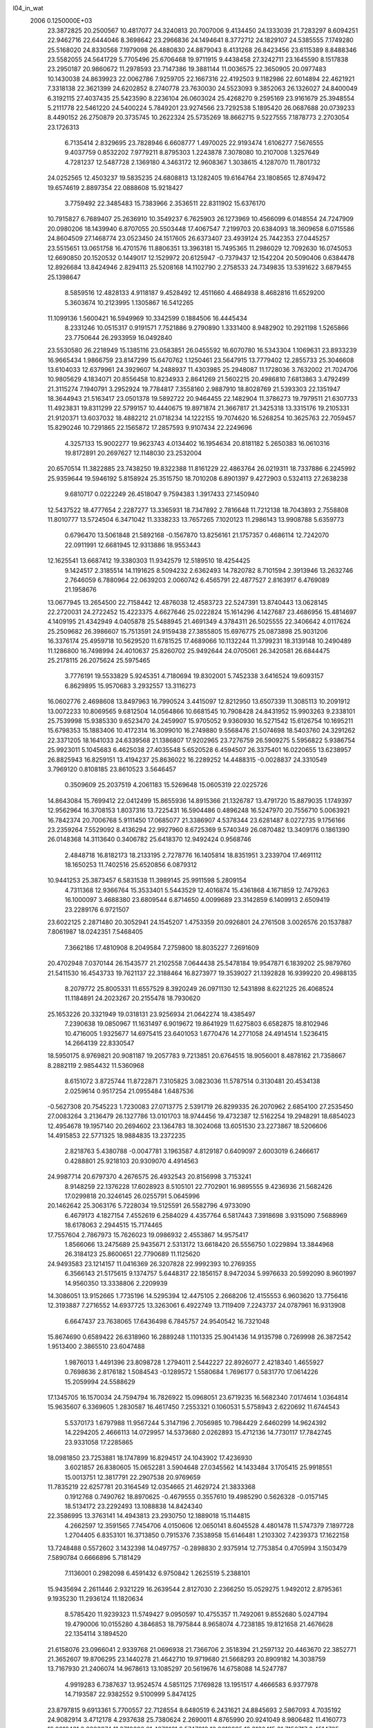 l04_in_wat                                                                      
 2006  0.1250000E+03
  23.3872825  20.2500567  10.4817077  24.3240813  20.7007006   9.4134450
  24.1333039  21.7283297   8.6094251  22.9462716  22.6444046   8.3698642
  23.2966836  24.1494641   8.3772712  24.1829107  24.5385555   7.1749280
  25.5168020  24.8330568   7.1979098  26.4880830  24.8879043   8.4131268
  26.8423456  23.6115389   8.8488346  23.5582055  24.5641729   5.7705496
  25.6706468  19.9711915   9.4438458  27.3242711  23.1645590   8.1517838
  23.2950187  20.9860672  11.2978593  23.7147386  19.3881144  11.0036575
  22.3650905  20.0977483  10.1430038  24.8639923  22.0062786   7.9259705
  22.1667316  22.4192503   9.1182986  22.6014894  22.4621921   7.3318138
  22.3621399  24.6202852   8.2740778  23.7630030  24.5523093   9.3852063
  26.1326027  24.8400049   6.3192115  27.4037435  25.5423590   8.2236104
  26.0603024  25.4268270   9.2595169  23.9161679  25.3948554   5.2111778
  22.5461220  24.5400224   5.7849201  23.9274566  23.7292538   5.1895420
  26.0687688  20.0739233   8.4490152  26.2750879  20.3735745  10.2622324
  25.5735269  18.8662715   9.5227555   7.1878773   2.2703054  23.1726313
   6.7135414   2.8329695  23.7828946   6.6608777   1.4970025  22.9193474
   1.6106277   7.5676555   9.4037759   0.8532202   7.9779211   8.8795303
   1.2243878   7.3078080  10.2107008   1.3257649   4.7281237  12.5487728
   2.1369180   4.3463172  12.9608367   1.3038615   4.1287070  11.7801732
  24.0252565  12.4503237  19.5835235  24.6808813  13.1282405  19.6164764
  23.1808565  12.8749472  19.6574619   2.8897354  22.0888608  15.9218427
   3.7759492  22.3485483  15.7383966   2.3536511  22.8311902  15.6376170
  10.7915827   6.7689407  25.2636910  10.3549237   6.7625903  26.1273969
  10.4566099   6.0148554  24.7247909  20.0980206  18.1439940   6.8707055
  20.5503448  17.4067547   7.2199703  20.6384093  18.3609658   6.0715586
  24.8604509  27.1468774  23.0523450  24.1517605  26.6373407  23.4939124
  25.7442353  27.0445257  23.5515651  13.0651758  16.4701576  11.8806351
  13.3963181  15.7495365  11.2986029  12.7092630  16.0745053  12.6690850
  20.1520532   0.1449017  12.1529972  20.6125947  -0.7379437  12.1542204
  20.5090406   0.6384478  12.8926684  13.8424946   2.8294113  25.5208168
  14.1102790   2.2758533  24.7349835  13.5391622   3.6879455  25.1398647
   8.5859516  12.4828133   4.9118187   9.4528492  12.4511660   4.4684938
   8.4682816  11.6529200   5.3603674  10.2123995   1.1305867  16.5412265
  11.1099136   1.5600421  16.5949969  10.3342599   0.1884506  16.4445434
   8.2331246  10.0515317   0.9191571   7.7521886   9.2790890   1.3331400
   8.9482902  10.2921198   1.5265866  23.7750644  26.2933959  16.0492840
  23.5530580  26.2218949  15.1385116  23.0583851  26.0455592  16.6070780
  16.5343304   1.1069631  23.8933239  16.9665434   1.9866759  23.8147299
  15.6470762   1.1250461  23.5647915  13.7779402  12.2855733  25.3046608
  13.6104033  12.6379961  24.3929607  14.2488937  11.4303985  25.2948087
  11.1728036   3.7632002  21.7024706  10.9805629   4.1834071  20.8556458
  10.8234933   2.8641269  21.5602215  20.4986810   7.6813863   3.4792499
  21.3115274   7.1940791   3.2952924  19.7784817   7.3558160   2.9887910
  18.8028769  21.5393303  22.1351947  18.3644943  21.5163417  23.0501378
  19.5892722  20.9464455  22.1482904  11.3786273  19.7979511  21.6307733
  11.4923831  19.8311299  22.5799157  10.4440675  19.8971874  21.3667817
  21.3425318  13.3315176  19.2105331  21.9120371  13.6037032  18.4882212
  21.0718234  14.1222155  19.7074620  16.5268254  10.3625763  22.7059457
  15.8290246  10.7291865  22.1565872  17.2857593   9.9107434  22.2249696
   4.3257133  15.9002277  19.9623743   4.0134402  16.1954634  20.8181182
   5.2650383  16.0610316  19.8172891  20.2697627  12.1148030  23.2532004
  20.6570514  11.3822885  23.7438250  19.8322388  11.8161229  22.4863764
  26.0219311  18.7337886   6.2245992  25.9359644  19.5946192   5.8158924
  25.3515750  18.7010208   6.8901397   9.4272903   0.5324113  27.2638238
   9.6810717   0.0222249  26.4518047   9.7594383   1.3917433  27.1450940
  12.5437522  18.4777654   2.2287277  13.3365931  18.7347892   2.7816648
  11.7212138  18.7043893   2.7558808  11.8010777  13.5724504   6.3471042
  11.3338233  13.7657265   7.1020123  11.2986143  13.9908788   5.6359773
   0.6796470  13.5061848  21.5892168  -0.1567870  13.8256161  21.1757357
   0.4686114  12.7242070  22.0911991  12.6681945  12.9313886  18.9553443
  12.1625541  13.6687412  19.3380303  11.9342579  12.5189510  18.4254425
   9.1424517   2.3185514  14.1191625   8.5094232   2.6362493  14.7820782
   8.7101594   2.3913946  13.2632746   2.7646059   6.7880964  22.0639203
   2.0060742   6.4565791  22.4877527   2.8163917   6.4769089  21.1958676
  13.0677945  13.2654500  22.7158442  12.4876038  12.4583723  22.5247391
  13.8740443  13.0628145  22.2720031  24.2722452  15.4223375   4.6627646
  25.0222824  15.1614296   4.1427687  23.4686956  15.4814697   4.1409195
  21.4342949   4.0405878  25.5488945  21.4691349   4.3784311  26.5025555
  22.3406642   4.0117624  25.2509682  26.3986607  15.7513591  24.9159438
  27.3855805  15.6976775  25.0873898  25.9031206  16.3376174  25.4959718
  10.5629520  11.6781525  17.4689066  10.1132244  11.3799231  18.3139148
  10.2490489  11.1286800  16.7498994  24.4010637  25.8260702  25.9492644
  24.0705061  26.3420581  26.6844475  25.2178115  26.2075624  25.5975465
   3.7776191  19.5533829   5.9245351   4.7180694  19.8302001   5.7452338
   3.6416524  19.6093157   6.8629895  15.9570683   3.2932557  13.3116273
  16.0602776   2.4698608  13.8497963  16.7990524   3.4415097  12.8212950
  13.6507339  11.3085113  10.2091912  13.0072233  10.8069565   9.6812504
  14.0564866  10.6681545  10.7908428  24.8431952  15.9903263   9.2338101
  25.7539998  15.9385330   9.6523470  24.2459907  15.9705052   9.9360930
  16.5271542  15.6126754  10.1695211  15.6798353  15.1883406  10.4172314
  16.3099010  16.2749880   9.5568476  21.5074698  18.5403760  24.3291262
  22.3371205  18.1641033  24.6339568  21.1386807  17.9202965  23.7276759
  26.5909275   5.5956822   5.9386754  25.9923011   5.1045683   6.4625038
  27.4035548   5.6520528   6.4594507  26.3375401  16.0220655  13.6238957
  26.8825943  16.8259151  13.4194237  25.8636022  16.2289252  14.4488315
  -0.0028837  24.3310549   3.7969120   0.8108185  23.8610523   3.5646457
   0.3509609  25.2037519   4.2061183  15.5269648  15.0605319  22.0225726
  14.8643084  15.7699412  22.0412499  15.8655936  14.8915366  21.1326787
  13.4791720  15.8879035   1.1749397  12.9562964  16.3708153   1.8037316
  13.7225431  16.5904486   0.4896248  16.5247970  20.7556710   5.0063921
  16.7842374  20.7006768   5.9111450  17.0685077  21.3386907   4.5378344
  23.6281487   8.0272735   9.1756166  23.2359264   7.5529092   8.4136294
  22.9927960   8.6725369   9.5740349  26.0870482  13.3409176   0.1861390
  26.0148368  14.3113640   0.3406782  25.6418370  12.9492424   0.9568746
   2.4848718  16.8182173  18.2133195   2.7278776  16.1405814  18.8351951
   3.2339704  17.4691112  18.1650253  11.7402516  25.6520856   6.0879312
  10.9441253  25.3873457   6.5831538  11.3989145  25.9911598   5.2809154
   4.7311368  12.9366764  15.3533401   5.5443529  12.4016874  15.4361868
   4.1671859  12.7479263  16.1000097   3.4688380  23.6809544   6.8714650
   4.0099689  23.3142859   6.1409913   2.6509419  23.2289176   6.9721507
  23.6022125   2.2871480  20.3052941  24.1545207   1.4753359  20.0926801
  24.2761508   3.0026576  20.1537887   7.8061987  18.0242351   7.5468405
   7.3662186  17.4810908   8.2049584   7.2759800  18.8035227   7.2691609
  20.4702948   7.0370144  26.1543577  21.2102558   7.0644438  25.5478184
  19.9547871   6.1839202  25.9879760  21.5411530  16.4543733  19.7621137
  22.3188464  16.8273977  19.3539027  21.1392828  16.9399220  20.4988135
   8.2079772  25.8005331  11.6557529   8.3920249  26.0971130  12.5431898
   8.6221225  26.4068524  11.1184891  24.2023267  20.2155478  18.7930620
  25.1653226  20.3321949  19.0318131  23.9256934  21.0642274  18.4385497
   7.2390638  19.0850967  11.1631497   6.9019672  19.8641929  11.6275803
   6.6582875  18.8102946  10.4716005   1.9325677  14.6975415  23.6401053
   1.6770476  14.2771058  24.4914514   1.5236415  14.2664139  22.8330547
  18.5950175   8.9769821  20.9081187  19.2057783   9.7213851  20.6764515
  18.9056001   8.4878162  21.7358667   8.2882119   2.9854432  11.5360968
   8.6151072   3.8725744  11.8722871   7.3105825   3.0823036  11.5787514
   0.3130481  20.4534138   2.0259614   0.9517254  21.0955484   1.6487536
  -0.5627308  20.7545223   1.7230083  27.0713775   2.5391719  26.8299335
  26.2070962   2.6854100  27.2535450  27.0083264   3.2136479  26.1327786
  13.0101703  18.9744456  19.4732387  12.5162254  19.2948291  18.6854023
  12.4954678  19.1957140  20.2694602  23.1364783  18.3024068  13.6051530
  23.2273867  18.5206606  14.4915853  22.5771325  18.9884835  13.2372235
   2.8218763   5.4380788  -0.0047781   3.1963587   4.8129187   0.6409097
   2.6003019   6.2466617   0.4288801  25.9218103  20.9309070   4.4914563
  24.9987714  20.6797370   4.2676575  26.4932543  20.8156998   3.7153241
   8.9148259  22.1376228  17.6028923   8.5105101  22.7702901  16.9895555
   9.4236936  21.5682426  17.0299818  20.3246145  26.0255791   5.0645996
  20.1462642  25.3063176   5.7228034  19.5125591  26.5582796   4.9733090
   6.4679173   4.1827154   7.4552619   6.2584029   4.4357764   6.5817443
   7.3918698   3.9315090   7.5688969  18.6178063   2.2944515  15.7174465
  17.7557604   2.7867973  15.7626023  19.0986932   2.4553867  14.9575417
   1.8566066  13.2475689  25.9435671   2.5313172  13.6618420  26.5556750
   1.0229894  13.3844968  26.3184123  25.8600651  22.7790689  11.1125620
  24.9493583  23.1214157  11.0416369  26.3207828  22.9992393  10.2769355
   6.3566143  21.5175615   9.1374757   5.6448317  22.1856157   8.9472034
   5.9976633  20.5992090   8.9601997  14.9560350  13.3338806   2.2209939
  14.3086051  13.9152665   1.7735196  14.5295394  12.4475105   2.2668206
  12.4155553   6.9603620  13.7756416  12.3193887   7.2716552  14.6937725
  13.3263061   6.4922749  13.7119409   7.2243737  24.0787961  16.9313908
   6.6647437  23.7638065  17.6436498   6.7845757  24.9540542  16.7321048
  15.8674690   0.6589422  26.6318960  16.2889248   1.1101335  25.9041436
  14.9135798   0.7269998  26.3872542   1.9513400   2.3865510  23.6047488
   1.9876013   1.4491396  23.8098728   1.2794011   2.5442227  22.8926077
   2.4218340   1.4655927   0.7698636   2.8176182   1.5084543  -0.1289572
   1.5580684   1.7696177   0.5831770  17.0614226  15.2059994  24.5588629
  17.1345705  16.1570034  24.7594794  16.7826922  15.0968051  23.6719235
  16.5682340   7.0174614   1.0364814  15.9635607   6.3369605   1.2830587
  16.4617450   7.2553321   0.1060531   5.5758943   2.6220692  11.6744543
   5.5370173   1.6797988  11.9567244   5.3147196   2.7056985  10.7984429
   2.6460299  14.9624392  14.2294205   2.4666113  14.0729957  14.5373680
   2.0262893  15.4712136  14.7730117  17.7842745  23.9331058  17.2285865
  18.0981850  23.7253881  18.1747899  16.8294517  24.1043902  17.4236930
   3.6021857  26.8380605  15.0652281   3.5904648  27.0345562  14.1433484
   3.1705415  25.9918551  15.0013751  12.3817791  22.2907538  20.9769659
  11.7835219  22.6257781  20.3164549  12.0354665  21.4629724  21.3833368
   0.1912768   0.7490762  18.8970625  -0.4679555   0.3557610  19.4985290
   0.5626328  -0.0157145  18.5134172  23.2292493  13.1088838  14.8424340
  22.3586995  13.3763141  14.4943813  23.2930750  12.1889018  15.1144815
   4.2662597  12.3591565   7.7454706   4.0150606  12.0650141   8.6045528
   4.4801478  11.5747379   7.1897728   1.2704405   6.8353101  16.3713850
   0.7915376   7.3538958  15.6146481   1.2103302   7.4239373  17.1622158
  13.7248488   0.5572602   3.1432398  14.0497757  -0.2898830   2.9375914
  12.7753854   0.4705994   3.1503479   7.5890784   0.6666896   5.7181429
   7.1136001   0.2982098   6.4591432   6.9750842   1.2625519   5.2388101
  15.9435694   2.2611446   2.9321229  16.2639544   2.8127030   2.2366250
  15.0529275   1.9492012   2.8795361   9.1935230  11.2936124  11.1820634
   8.5785420  11.9239323  11.5749427   9.0950597  10.4755357  11.7492061
   9.8552680   5.0247194  19.4790006  10.0155280   4.3846853  18.7975844
   8.9658074   4.7238185  19.8121658  21.4676628  22.1354114   3.1894520
  21.6158076  23.0966041   2.9339768  21.0696938  21.7366706   2.3518394
  21.2597132  20.4463670  22.3852771  21.3652607  19.8706295  23.1440278
  21.4642710  19.9719680  21.5668293  20.8909182  14.3038759  13.7167930
  21.2406074  14.9678613  13.1085297  20.5619676  14.6758088  14.5247787
   4.9919283   6.7387637  13.9524574   4.5851125   7.1769828  13.1951517
   4.4666583   6.9377978  14.7193587  22.9382552   9.5100999   5.8474125
  23.8797815   9.6913361   5.7700557  22.7128554   8.6480519   6.2431621
  24.8845693   2.5867093   4.7035192  24.9082914   3.4712178   4.2937638
  25.7380624   2.2690011   4.8765990  20.9241049   8.9806482  11.4160773
  19.9912431   9.2893374  11.3718696  21.4870161   9.5747913  10.9619235
  12.3120415  21.7156717   3.4514705  12.8776520  21.8474030   4.2702405
  12.9492068  21.3579564   2.8139428  18.9050767   0.5493602   8.1168161
  18.9716630  -0.3803160   8.4645834  18.0293460   0.6072504   7.5858997
  14.6015378   8.6208538  23.4930982  15.3198082   9.2379023  23.2223263
  13.7767768   9.0915387  23.3601295   8.1553863   9.7510234   6.6900129
   7.7701303   9.1215889   7.3397921   8.6648702  10.3588187   7.2835204
  14.0881245  21.8960368   5.7100045  14.8989196  21.4279576   5.5232906
  13.8637438  21.5544171   6.5870245   0.3865790   8.7569655  14.7258745
   1.0802473   9.3910804  14.5309528  -0.3000708   9.2645129  15.2199188
  20.0476849  20.9416210   5.3473983  20.4029464  21.5367760   4.6976588
  20.6986519  20.2781416   5.5861784  17.0399169  25.6001642   1.0312371
  16.9199284  26.1069611   1.8070570  16.8402026  26.2347496   0.3618451
  21.6821765  15.0605181   3.8463778  21.1190185  14.7469039   4.5789783
  21.0909138  14.8944184   3.0806755  17.2422669   6.1809658  23.4042731
  16.9127688   6.5644730  22.5978883  17.3466919   5.2749879  23.1529786
   6.7643725   7.7635503  25.2984017   7.7522294   7.6828365  25.5540272
   6.7686806   8.4275853  24.5371867  25.4289067  12.6172660   2.9519322
  24.4805055  12.4957038   3.1542818  25.7630836  13.2628170   3.5726113
  20.2921387  16.9172612  22.5523470  20.3770354  16.0169309  22.8989047
  19.4229176  17.1046295  22.2349415  19.0193979  22.1319300  19.5723303
  18.5809498  22.1780519  20.4128690  18.7570680  21.2387915  19.2448270
  10.4252167   3.4456097   3.0710629  10.8100646   3.3375608   4.0392415
  10.3695418   4.4002752   2.9294938   4.4938292   9.7297742   8.9429873
   5.2659953   9.3014564   8.4972680   4.3822489   9.3217594   9.8174402
   9.2334143   6.9827472   2.7346583   9.6022794   7.7196803   2.2514260
   9.3458490   7.2203977   3.6917823  19.5122405  11.3843277   9.0707326
  20.4161355  11.5020539   8.7143901  18.9852286  12.1066338   8.7670065
   6.0633515   3.5525940   2.2458686   6.2975824   2.8199106   1.6717502
   5.1841023   3.9186092   1.9784047  10.2723289  14.9751818   3.6337425
  10.4156459  15.3958665   2.8443620   9.7657487  15.5093340   4.1685094
   7.0861301  15.8790032  19.9372131   7.5535917  16.7474492  19.7254803
   7.1773800  15.6628740  20.8934677  11.8728664  13.7567092   0.2143323
  12.5895598  13.2968837  -0.2905318  12.2281734  14.6354534   0.5801432
   7.5670049   4.5093396   4.4976900   7.2642448   5.4437557   4.3509140
   7.1280306   4.0380941   3.7667465  26.0910407  14.3178575  17.1143047
  26.7029419  15.0254193  16.7111744  25.3767555  14.1320670  16.5008125
   4.1140688  26.1927534  18.7674245   3.9780200  26.4384298  19.7078412
   4.6679764  26.9202108  18.3675951   5.5948788  22.3428805  15.3241105
   6.2867091  22.7944751  15.8288230   5.8967165  21.3918556  15.3188544
  13.6209757  17.1042845  22.2653010  13.2268749  16.7019304  23.0726733
  12.7985671  17.0908619  21.6486673  22.6697137  19.7526413   6.5627812
  22.4005526  20.0178609   7.4184187  23.2348560  18.9401799   6.6106642
   3.3247706  11.7550894  17.3175901   4.0030001  11.0197749  17.2769752
   3.2157641  11.9997599  18.2483273  12.9632256  18.9688540   5.3084483
  13.8274409  19.3536788   5.2669817  12.3446274  19.5028295   4.8512661
  25.9707021  14.4963558  19.9066376  25.6421567  15.3848961  20.0183791
  26.1076234  14.3938327  18.9384037  22.5814793  22.0528775  14.8126983
  22.9706656  22.6470827  14.1396466  21.9894660  21.4331120  14.3916644
  21.3675706   1.9955836  21.6959348  22.1781827   1.9033766  21.2601173
  20.6593419   1.9926559  21.0358743  20.2992693   4.1121747  23.1006273
  20.8059579   3.3840959  22.6951460  20.6353971   4.1684517  24.0309225
  13.0901416  20.6572977   7.9745380  12.1394376  20.8590644   7.7961140
  13.0812155  19.7165531   7.7731665  26.5495805   0.2917200  25.1481313
  27.4499768  -0.0353437  25.3445006  26.5704565   1.1056863  25.6116494
   1.2391222  20.6430472  21.4441965   0.5044095  20.2456013  21.9501672
   1.2329968  20.2052538  20.5971331  25.0138742   4.5471988  19.3878628
  25.4411099   3.9343516  18.7718980  24.1508340   4.7725930  19.2375757
  24.0905023   4.1489714  25.2217475  24.3162328   3.5869505  24.5117151
  24.4493254   5.0766197  25.0778140  16.2841045   0.7467672   6.7776657
  15.5571893   0.0952070   6.7823613  16.7020542   0.6998415   5.9252410
  15.6528432  26.2289044  21.7330745  15.6448337  26.2129249  22.6851609
  16.3012420  26.7707154  21.3149599  20.1874070  10.9534383   1.5957960
  20.1614332  10.8523274   0.6372870  20.7787827  11.7069621   1.7981871
  19.1879075   1.9179203  19.4448912  19.4587291   2.1420716  18.5531341
  18.3965633   2.4588741  19.6183041  10.3896482  14.2817828   8.4381618
  10.2170734  15.1502018   8.2496334  11.0884437  14.2814058   9.1454258
   9.6595979  20.3927092  10.4839624   8.9103784  19.7841399  10.3123818
  10.4911734  19.9081205  10.4732869  24.3528600  20.3992766  26.2154821
  24.1451191  19.4871995  26.0022895  24.2743367  20.5269841  27.1742531
  18.5237416   9.9585923  14.6443742  18.3301204  10.7169759  14.1114901
  18.5416491  10.2645611  15.5562669  17.3591399   4.6435979   5.4328231
  17.6206534   5.6004388   5.4616279  17.1651911   4.3501861   6.3621185
  25.7847832   9.8424285  16.5007131  26.2549020  10.0864547  17.2566335
  24.8778874  10.1283854  16.6215936   8.6276510  26.5154779  14.3598543
   9.1593821  27.3312789  14.4218973   7.8359649  26.6188705  14.8886210
   8.7444028   2.5774122  18.2204689   8.5315874   2.1422011  19.0497136
   9.1930013   1.9469416  17.6557599  25.6125821   8.6424588   5.2051858
  26.1758755   9.2095432   4.6455830  26.0750724   7.8008049   5.2464115
   8.7330694  11.2711717  22.2474809   8.3078941  10.4149666  22.5470125
   7.9969299  11.8232153  22.0074449  22.8224948   4.7618315  22.4191343
  22.5913501   5.3038058  23.1933651  22.1421189   4.9350913  21.7024964
   4.1299040  22.4347161   4.5239598   5.0855660  22.4330811   4.2701672
   3.7232919  23.0393073   3.9299633   1.4314789   3.7885430   3.9920754
   1.2133481   4.5674886   4.4866829   0.5866747   3.3447421   3.8679305
  20.7126628  24.6282864  12.6930124  20.1599180  24.5603896  13.4957765
  20.2631822  23.9869424  12.1513750  25.2473498   6.6468173  25.7839412
  26.1583815   6.3648541  26.0590439  25.2761383   7.2860257  25.0783033
  15.5642784  24.9071500   8.7172602  16.5007292  25.1911760   8.7275527
  15.2702750  24.6372056   7.8268500   9.5033170  26.2230241  22.9685326
   8.5865790  26.5649271  22.8883091   9.5192243  25.5435309  22.2884912
   2.5759632   7.6603777   1.9709330   3.4322824   8.0330758   1.6920357
   2.4268836   7.8875584   2.8560524   3.1960139   3.8784782   1.8675492
   3.0228021   2.9484931   1.7586944   2.6550106   4.1627355   2.6237565
   4.5870408  19.5175448  24.4745117   4.5665423  18.5954258  24.6889543
   4.3682731  19.9849258  25.2808637  25.3267538   4.5367917   2.9047040
  25.3940824   4.1849757   1.9971335  25.9950382   5.2840620   2.9136230
   3.5570400  20.3004292   1.7941785   2.8237400  19.7218829   1.7361772
   3.6467168  20.6642394   2.7215267  20.4080477   2.9275956  13.6904417
  19.8346072   3.6148583  13.2484352  21.3156698   3.1125306  13.4606585
  12.2657360  13.2135366  14.0843751  12.1767128  12.6801624  13.3118590
  13.1252899  12.9530300  14.4181224  15.1780485  13.2448777  17.7874092
  14.3432292  13.1829609  18.2846040  15.7609837  12.7016003  18.3161751
   5.9440811  13.5664079  18.7208745   6.3081976  14.3818420  19.0236259
   5.0248913  13.6854317  18.4579136  15.5187818  23.0315699   1.4137269
  15.6566150  22.0996440   1.2834248  16.1228911  23.4161867   0.8094527
  25.9816939   2.6320022  17.2973181  26.5460790   3.3838401  16.9837140
  26.5442935   2.0504734  17.9051923  20.8580673  16.0680872  10.2501736
  21.6023982  15.9055101  10.8185353  21.2622848  16.3626386   9.4386046
   6.2325758   7.5705721  11.0128607   6.7723551   8.0161673  11.6615062
   5.3344226   7.9021063  11.1555396  20.7274752   0.2280552  23.8961632
  21.4159529  -0.3865054  23.9756818  20.8589724   0.5935613  23.0363562
  21.8259854  19.3455568  19.8547299  21.2273223  19.6786838  19.0911238
  22.7647185  19.3815157  19.5406545   9.6166601   6.5352521  13.9134531
  10.5720492   6.3267334  13.7959137   9.3547800   6.3749383  14.8061095
   6.0118129  26.4599428  16.2122570   5.1575933  26.4726717  15.7931883
   6.2355561  27.2637057  16.7196056  13.4021425   5.4450381  24.9367639
  14.2225046   5.7495832  25.4737398  12.5951425   5.9099576  25.1938772
  20.4106190  14.8783018   1.3194893  19.6941396  14.3061114   1.0015802
  20.0921524  15.7709158   1.2203569  11.5355347  11.3051677   1.1760934
  10.9923687  12.0638653   1.5551211  12.2684174  11.1859483   1.8175063
   7.1351696   3.5074814  16.1055541   6.6560825   2.7337711  16.2989419
   7.8186038   3.4911270  16.8037290   0.0242615  11.8226900  17.9822672
  -0.2743088  12.6151788  17.4808517   0.8101378  12.0418492  18.5145953
  10.6304906  15.0895533  12.4621976  11.1925497  14.4719452  11.9396682
  10.0711098  14.4216506  12.8466690  16.5768770  15.1041690   6.5550527
  16.3688458  14.4466973   5.8290414  17.2471857  14.6541549   7.0887223
  10.8247378   8.5197824   0.9722420  11.6845473   8.0694417   1.0508703
  11.0200908   9.4847256   1.1248421  18.4053480  25.7066270  24.1376563
  19.3072067  26.0004604  23.9617265  17.7436010  26.4254851  24.1102159
  26.5852767  26.9329011   1.1123322  26.4970048  26.2022000   1.7428218
  27.1275275  26.5526701   0.4367159  18.2508301  14.2286012   8.5879798
  17.7886394  14.6788864   9.2944492  18.9949170  14.7873748   8.5148923
   2.3009140  11.7554985   4.9976803   2.4180556  12.6144285   5.2338565
   2.4205338  11.2081882   5.8326015  21.2538090  25.7183987  17.5095108
  20.4002655  26.1368443  17.6137283  21.3278556  25.1768991  18.3287228
  11.8994715   8.5126444  11.7456952  11.3784534   8.0402218  11.0448382
  12.1856535   7.8716750  12.3816689   5.7827078  25.1814427  10.8362263
   6.6291328  25.3127021  11.2209789   5.9457587  25.2967155   9.8718793
   1.2492906  18.0792805   7.9358684   0.3450032  18.2700906   7.4709651
   0.9914541  17.5405544   8.7141672  26.7943338   9.4935218   8.0140037
  26.3913553  10.2434153   8.4227552  26.1699713   9.1587937   7.2874743
   9.6730295  25.3716265  25.7215544  10.1842213  24.5868330  25.4963405
   9.4879709  25.6733833  24.7861651  26.1509376  19.0060873  24.5783706
  27.0429578  18.6493486  24.4406710  25.6172460  18.5559780  23.8849639
  17.5122784  17.8313910   5.8841539  17.2575836  16.9948817   6.2781706
  18.0882758  18.2543386   6.4671365   1.6673112  19.3197839  16.6724328
   1.9775242  20.1738584  16.4476815   1.3815452  19.3326353  17.6391680
  14.1820468   8.5290727   9.9254392  13.6608988   8.2706395  10.7391951
  15.1163973   8.3985947  10.1474738   6.5731372  26.6871817  23.3788973
   6.2262595  25.9080845  22.8900491   6.2329449  26.6847678  24.2994824
  12.8314442  15.4626999  24.2109432  11.9518955  15.4476104  24.5701310
  12.9023776  14.6924538  23.6211373  15.8461195   3.8993721  27.3061466
  15.3074215   3.2654034  26.6612403  16.6183484   4.2008212  26.7312491
  19.4290999  24.1939598   1.3076536  18.5858204  24.7338742   1.2017029
  19.4272741  23.5272866   0.6237551   2.0603392   2.4600236  20.7157689
   1.6630025   1.8695722  20.0991077   2.6064285   1.9271104  21.2303413
  16.0901782   0.9101239   9.8784023  15.4745217   1.6217539   9.7947388
  16.2449856   0.6971403   8.9720878  -0.2574730  14.7860796   4.1379583
   0.0060899  15.2552093   3.2859976   0.4932159  14.5766170   4.7300135
  14.1111204  20.5961525   1.3263564  14.4596984  19.9003207   1.8455412
  13.5355850  20.1320152   0.7418845  18.2777455  19.9212129  14.4282535
  18.5037500  20.7709531  14.7334881  17.4371685  20.0727221  13.9535371
  14.5674199   3.1475623  10.8820146  14.9272116   3.1486871  11.7612375
  15.0418719   3.8518562  10.4258082  23.4171549  12.8074734  22.6928719
  23.7761454  12.0547622  22.1668910  22.5639373  12.5149313  22.9937234
   4.8252872   7.0163158   5.9730727   5.1973543   7.2184595   6.8119807
   5.4315579   7.2476652   5.2814973   1.0250433  18.3477953   3.9560558
   0.6452755  18.9441282   3.3369840   0.3155476  18.3217605   4.6671219
  14.8598889   4.8811301   4.6587052  15.8262129   4.8452513   4.8290380
  14.5576683   4.0457178   5.0516658  13.4054352  24.4260159  13.3727454
  12.8309296  25.1598822  13.0521590  14.2449149  24.3888178  12.9129896
  10.0066910  16.1999828   1.2371335   9.9285307  16.0220360   0.2490035
   9.7767581  17.1440958   1.2239414  11.0427625  23.3482184  18.8819623
  10.3094544  22.7827769  18.5951524  11.5127843  23.5667325  18.0307803
  11.1763105   9.9458352  25.5692356  11.4868491  10.5706760  26.3348511
  11.2275847   9.0188745  25.8842005  20.4846020   5.4188719  17.9416678
  20.7352375   4.4505617  17.7406385  20.7303190   5.6271838  18.8574151
   1.5872913  25.5120267  18.1599620   2.4893443  25.8099725  18.1912595
   1.1452493  25.3437721  17.2528414   1.7116760  21.0158728   4.6444482
   1.6637289  20.1090432   4.5221379   2.6959694  21.2320186   4.6763664
  17.0926991   6.1616239  15.1526134  16.3974268   6.7727480  15.0512487
  16.7643588   5.5669565  15.8670737  13.7657438  20.9135863  13.3896837
  13.3915401  20.1299681  13.7511732  13.0456925  21.3272456  13.0262033
   9.6997841   4.5412761  23.8859616  10.0105996   4.4700873  23.0043705
   8.7501177   4.6926936  23.9228075  12.8810726  17.8639842   8.3150225
  13.2436527  16.9860638   8.1838988  11.9665653  17.7207671   8.1448040
   7.5213531  11.7511054  15.8591983   7.3476896  11.4566923  16.7157556
   8.0708237  12.5003817  15.9776434  14.1334582   9.9743794  14.9693460
  14.4749318  10.9060830  14.9247832  14.6805115   9.4513651  14.3741614
  21.6328852   6.0049817  12.2680565  22.5535751   6.3492754  12.3479480
  20.9887365   6.0493762  13.0175211  12.8084212  16.1285082   5.1227740
  11.9644242  15.9824812   4.6104948  12.8063280  16.9877092   5.5220245
  22.9030277  25.2054744  23.5502102  22.4586102  24.5427027  22.9507496
  23.1895391  24.8860188  24.4124695   9.6494775  26.3440072   4.4282330
   9.9181210  26.9470407   3.7500661   8.8192886  26.6479716   4.8196773
  10.2738840  23.7031860  11.7094206  11.2701182  23.7079468  11.7992697
   9.9054481  23.8429506  12.5596220  17.2853063  23.0554430  24.9099315
  16.3238675  23.1083780  25.1730751  17.5237698  23.9813062  24.7168693
  26.5924699  18.1931581   0.1634665  26.7645580  18.8700475   0.8700118
  26.3976537  18.7222126  -0.6677689  22.4326969   1.5874066   3.0970081
  23.2894939   1.5816035   3.5259009  22.1201751   2.4981777   3.0955356
   1.8838166   3.2953137   8.0239828   2.0594165   4.2229145   7.7304177
   1.4527701   3.3616804   8.8520925   5.5880499   5.8941811  22.2643995
   5.0153496   5.4465751  21.6342451   5.1113530   5.8781692  23.1321927
  10.4204367  10.3097993   4.1028872  11.1801361  10.5424518   4.6205914
  10.4887228   9.4234472   3.7319590  22.2178074   6.9234309  16.2882391
  21.8084699   7.4699139  15.6009145  21.4494540   6.4068842  16.6415716
   0.1240987  11.4102321  23.2875398  -0.2790226  11.5687823  24.1649675
   0.7724103  10.7147309  23.5497028  14.4484419  24.4997838   6.2517140
  13.4812467  24.8064775   6.1840011  14.2757518  23.5833554   5.9129744
   9.2206547  25.5696970  18.6058229   9.9361062  25.8085961  17.9792061
   8.5688399  24.9944634  18.1607645   2.7005427  23.6851913   2.3865307
   2.6600755  24.6090097   2.1952590   2.2259003  23.2988814   1.6270836
  23.2681973  20.1162865   3.6242050  22.6563506  19.3223193   3.6015495
  22.6812414  20.8690795   3.6728110  12.2922625   7.9609220   6.4772521
  12.4249540   8.8957928   6.8341373  12.9204180   7.7880919   5.7689378
  11.1124122   7.8048430  22.3711074  10.8473587   7.6677404  23.2981679
  12.0201240   7.3829527  22.2199466  22.1308148  22.9678544  22.0169362
  21.5965015  22.1919369  22.2869237  23.0371660  22.6046127  21.9702060
   0.9157535   4.5398963  25.1962951   1.4307290   3.9649011  24.6814678
   1.6327668   4.9636493  25.7687982   3.2721628  12.0185795  10.3903260
   2.4665721  11.5260610  10.6985642   4.0868344  11.8531454  10.8939464
   9.5927843   7.7406564  19.9680562   9.9884905   7.7449822  20.8720308
   9.9529392   6.9236709  19.6115729  22.5781919   7.1635544  24.2029012
  23.2401649   7.4262904  24.8860648  22.8107189   7.7442068  23.4719798
  11.2833708  15.1651349  19.7766760  11.0508886  15.7200553  20.5759648
  11.0038131  15.5209310  18.8916182  13.4452615   7.3020962   0.7613648
  13.5995414   6.4881647   1.2749221  14.2788222   7.8231704   0.5133866
  23.5559941   2.3745937   7.1953586  24.0256870   2.5553301   6.4191650
  22.7688374   1.8260087   6.8889931   4.3967034  21.6567145  26.5968046
   3.9016465  21.4101762  27.3596195   5.2423355  22.0890821  26.8595772
  23.5379749  23.8594459  12.9148264  24.1084953  24.5435726  13.2651634
  22.6711704  24.2641623  12.7113940  13.2834799   0.2203729   7.5499293
  12.9072730  -0.5947972   7.1817129  12.8381310   1.0087623   7.1207826
  24.7615715  26.4983980  13.1137831  24.2041783  27.0704856  12.4999073
  25.2058746  27.1244811  13.6451646  22.8037509   5.5153153   3.5305441
  22.4985172   4.8140496   4.1117635  23.6553141   5.1978468   3.1994484
  15.0519822  24.8517937  24.4219576  14.8583499  25.5923078  25.0939647
  14.1856571  24.5034917  24.1885442  19.8853404   5.6481656  14.4347203
  19.1157021   6.1160483  14.8559709  19.9641706   4.7769324  14.8634198
  18.6956455   3.7377844   3.2239341  18.0491415   3.6101738   3.8882014
  18.6084182   3.0457979   2.5145333   4.8318851  15.7652862  16.2523897
   5.7568950  15.5407482  16.4973487   4.5939205  15.0194169  15.7423488
  14.0813130  11.3983898  20.9004379  13.7570004  10.4564316  20.8877827
  13.4939429  11.9327414  20.2915209  25.6579000  17.3301447  20.0279560
  25.1863626  17.4495652  20.8536128  24.9979750  17.6053987  19.3302305
   6.1645703  26.1942281   2.4823246   7.0425980  26.1763894   2.0554731
   6.1702228  26.9219817   3.1396985  -0.1239358   1.2251848   7.1801838
   0.4433867   1.9761460   7.2717020   0.4326861   0.4725622   6.9158905
   1.2152077  21.9787678   7.1098354   1.9024197  21.2803411   7.3059132
   0.9871170  21.8162810   6.1979777  20.5156122   9.0815159  18.5982734
  21.3557126   8.7061083  18.4302968  19.9427252   8.4701687  19.0997063
  14.4482688   6.0264576  16.6069531  13.6676131   5.4279541  16.6084775
  14.7451153   5.9153525  17.4509757  24.4222013   3.0520656   0.4627428
  24.3311186   3.2347810  -0.4747746  23.8110276   2.3046286   0.5735623
  18.5637508  18.0735380  17.1813229  18.5123785  17.1540364  17.4889718
  18.1513591  18.0256613  16.3278780  25.0873342   9.0786681  12.9648601
  24.9372150   8.3495549  12.3215273  25.9267032   8.9238599  13.4378072
  17.5328144  26.7566366  15.3587370  18.0021388  27.5845654  15.4626070
  17.6408144  26.4987624  14.4473294   3.1301571  21.8293462  18.8347837
   2.9555284  22.0792983  17.8977967   2.6238832  22.4602559  19.3653520
  16.4921740   2.2612196  20.2180278  15.6543819   2.6683442  20.3375770
  16.3186081   1.4648298  19.7317146  10.3775767   2.6803485  26.0645087
  10.5464305   3.4386278  26.6003239   9.9986109   3.1065829  25.2521371
  25.2928314  15.9268196   1.2329398  25.8307859  16.7527858   1.1883389
  24.3395146  16.2319246   1.1000967  18.7541321  11.7175122   5.3663049
  18.3583288  11.5351097   4.5239556  19.6754839  11.4495546   5.2770559
  19.6011642  22.2212546  26.0850458  20.4531901  22.3913380  25.6026155
  18.7978088  22.4818904  25.6193661  16.9637544  21.8742328  11.0714211
  16.9057027  21.0745634  11.5272034  16.1676331  21.9489610  10.5375817
  14.2352872   2.8262113   6.2204986  13.5688467   3.0789857   6.8453923
  14.7731246   2.1836627   6.6039484  13.8251203   8.7724429  17.3490765
  13.7969594   9.4359194  16.6845345  14.2360780   8.0349280  16.9343069
  26.2482700  18.2886465  15.7127943  25.4597549  18.8358082  15.4555442
  26.9559346  18.9144120  16.0554060   5.4376870   1.4469873   4.1527587
   5.6045645   2.1820382   3.6247964   4.5834765   1.6090317   4.5921439
   2.9546434   1.9007643   5.3604322   2.4554839   2.5209149   4.8124755
   3.0658626   2.2504991   6.2786714  16.5055834  23.4903487  21.3679523
  16.0385963  24.3313118  21.5253145  17.3996608  23.7522235  21.5466697
   9.8719129  20.4146241  15.8623485   9.5268502  20.6638314  14.9936211
   9.4320501  19.6008539  16.0961484   4.5608426   3.2429021  23.7902095
   3.7023832   2.9941872  23.4578713   4.4519550   4.1397370  24.0915667
  26.8929208  25.2803656  12.0994737  26.0981475  25.6615371  12.4564122
  26.6348195  24.3484822  11.8783022  22.7164447  10.6319908   9.7176579
  23.5235957  10.9799281  10.1614861  22.5390112  11.1890026   8.9363645
   5.7377118  26.2245636  26.0798615   6.3106491  26.0026109  26.8133994
   5.1604220  25.4938266  25.8969368   6.9068410  10.9160092  18.5161852
   7.7041007  10.5112063  18.7867307   7.0505094  11.8647081  18.7127013
   0.3626825  16.6276905  10.3994276   0.0955234  17.2629679  11.1151478
   0.9580183  15.9909427  10.7898649  26.3472268   1.2831433  10.1062492
  25.5993688   0.9172593  10.5604227  26.2258971   1.1000973   9.1710821
  18.9090260  17.1077690  14.4899540  18.7205600  18.0398786  14.3464082
  18.9306402  16.7339733  13.6269668  15.1070190  16.1602687   3.4259575
  14.3271065  15.9758565   3.9868048  14.8213637  15.7514337   2.6174565
   0.1179988   1.6070501   3.3284943  -0.0112023   1.3471535   2.4038992
   0.4799096   0.8283055   3.8017762   6.5591284  13.2434747   8.8466662
   5.9207508  12.7086912   8.3859075   6.9217181  13.6933832   8.0691635
   8.2032398   6.4722986  16.6236741   7.8183004   7.2685863  17.0135993
   8.5855703   5.9660947  17.3518773  11.8725349  10.4367053  13.6105106
  12.5825605  10.1850449  14.1747230  11.9329439   9.9716539  12.7824151
  21.9887037   3.1318743  18.2709231  22.2749422   2.4761485  17.6180952
  22.3159677   2.8689894  19.1337094  27.0085094   3.4071607  22.0367564
  26.1069757   3.1956464  22.3269295  27.0154955   3.0066167  21.2071157
  20.8716824  15.5879871   7.3833692  21.6609790  15.0201036   7.4820300
  20.3220091  15.3160656   6.6580309  19.5540057  14.6338108   5.4520706
  18.7591128  15.0240801   4.9963129  19.4391914  13.7441844   5.5963584
  16.8543382  19.0249641  11.5524618  16.5705188  18.2627558  12.0516819
  16.6243229  18.7803228  10.5907109   6.7020668   7.8204623   4.0509423
   7.6615804   7.7163752   4.1060871   6.4227483   7.9338308   3.1728858
  26.1517206  13.1133844  13.8545794  26.3232080  14.0366638  13.8739510
  25.2088751  12.9015790  14.0006053  10.2156667  17.1217363   8.5306127
   9.4590872  17.5709843   8.2809666  10.2935141  17.1138033   9.5336256
  13.3795897  26.9064482  26.4159871  12.6392778  27.0006183  25.7445884
  13.1131500  26.2560493  27.0759375  24.3553969  18.7002957  22.1888023
  24.1002028  19.5712990  21.9151908  23.5283049  18.2387393  22.4051375
  16.8963849  20.4717830   7.9386973  16.5477478  21.1976609   8.4017938
  17.7969955  20.4226995   8.3426372  21.2849262  23.6244681  19.3246115
  21.5628448  23.7342238  20.2704621  20.4196036  23.0950504  19.4335067
   1.8844058  10.2016595  26.1346987   1.2844436   9.8715202  26.8031875
   1.6965118  11.1662983  26.0550530  19.5568311  11.5754475  20.5218177
  20.1934117  12.0489522  19.9429002  18.6327136  11.8980957  20.4104296
   9.0737298  18.8936786   1.0827474   8.0585628  18.9942356   0.9768158
   9.3615838  19.1633578   1.9246982  16.4253413  20.4420490  16.7160760
  16.0030400  20.2862930  17.5259950  15.9671379  21.1424121  16.2719486
  19.8221919  20.2176993   8.8599897  19.8781082  19.4703302   8.1870275
  19.6561730  19.7759799   9.7138611   6.3475178   8.0115151   1.1713309
   5.5382719   8.5617851   0.9517370   6.6415835   7.3920627   0.5015087
  22.7873460  12.3639073   0.3123478  22.6972024  13.2639866  -0.0708023
  22.8637947  12.4252288   1.2477319   4.4604741  16.8609821  26.2438656
   3.5770197  16.7668075  26.5517202   4.7826415  15.9671212  26.1277002
   3.8434756  18.1899805  22.0724827   3.0390217  18.3520166  22.4726375
   3.8104028  18.3681822  21.1235112  13.8080468  10.8144424   2.7687234
  13.6603779  10.7431516   3.7445135  14.3623414  10.0169131   2.6370645
   9.2580091  13.9434223  16.6051587   9.8585468  14.5979999  16.1827712
   9.8122054  13.3329490  17.0702070   1.2826747   4.2295623  17.3014544
   1.9001610   3.4959694  16.9329715   1.2955633   4.9625596  16.7158626
  11.2514204  15.5396571  15.3612770  11.5914352  14.7077807  14.8666958
  11.1029615  16.2127101  14.6855322   1.7119401  26.5770925   4.4828230
   2.3441953  26.4415384   3.7060727   2.2049847  27.1436127   5.1080971
  23.7651855   1.0024037  11.2595197  23.1764614   1.5250067  11.8276372
  23.1641661   0.7932461  10.5347071  19.1520551   2.2291394  10.2895741
  19.5534168   1.4378929  10.7398279  18.6696663   1.8351341   9.5664197
  15.1117906  23.9449220  18.7765632  14.5235139  23.7151480  18.0691300
  15.2724814  23.0724809  19.2034344  23.9704561  17.2465845   7.0146432
  24.1831665  16.7205985   6.2448016  24.4752495  16.7526866   7.6484361
  23.9364194   5.0110631  15.1385583  23.5372727   5.8152465  15.4853869
  23.7683497   4.2933072  15.7357085  14.5621160  22.0178826  25.0903203
  14.5235434  21.8302724  24.0965668  14.1212672  21.2810913  25.5376163
   4.2922391   9.6476238   0.6304051   3.6408435   9.7878387  -0.0585248
   4.0516332  10.2011718   1.3676709   9.8279854  21.5353480  27.0104878
  10.3245557  22.1048734  26.4070650   9.9981938  20.6648081  26.5595315
  17.1882428  10.7963355  25.3694603  17.0256877  11.7132755  25.6319899
  16.9496128  10.8678847  24.4759978   3.8472185  19.1798324  19.1807800
   4.7684152  19.2225983  19.2290083   3.4222553  20.0383482  19.0035470
  15.4056474   6.1860458  19.0251502  16.3475234   6.3619821  19.2430393
  15.1643658   5.4329251  19.5933468   7.5555468  15.4067687  22.7103567
   8.2801476  14.8745630  23.0649548   6.7827670  15.1804979  23.2606872
  14.1621673  15.6166740  15.7774423  14.0274842  15.8356007  16.6842233
  13.9014919  14.7273324  15.4288030  20.5276226  20.0568972  17.4185959
  19.8415206  19.4075891  17.3386470  20.3014981  20.7006026  16.7897375
   5.6001731  26.8975131   7.8124784   5.4419101  27.7362267   8.2825348
   4.7697326  26.4774064   8.0182782  16.8834187  17.9165074  25.0303897
  17.5871279  18.3926220  25.4220141  16.6662216  18.4624755  24.2206143
  12.6758160  11.1547830   5.3260761  13.3134368  10.7343086   5.9120243
  12.4890603  11.9961354   5.8161283  17.4193294   0.2308061   4.3159648
  17.0328377   0.9017097   3.6621108  16.9634335  -0.6551554   4.1802019
  17.2648705   4.2764315   8.0604640  16.4844335   4.6875459   8.5996624
  18.0676971   4.1970256   8.6118298   9.2104515  18.4193622  24.3391916
   8.4710666  18.8278437  24.7937241   9.9860690  19.0630126  24.3368705
  13.1804404  24.5418892   0.7739787  13.9753574  24.0141478   0.9422805
  12.4884306  24.0855402   1.2954481  16.6876406   3.8741584  17.0435782
  15.9193923   3.3734069  16.8104849  16.6668916   3.9488718  17.9945386
   2.3567079   5.9172383   7.2121220   3.1224175   5.9705478   6.6152988
   2.4923666   6.5368429   7.9619385  14.1122952   7.4348146   4.0859460
  13.6876246   7.3648117   3.2506722  14.2532806   6.4914466   4.4253207
  19.1029202  19.2810491  25.6777975  19.0716420  20.2644820  25.7849175
  19.9374100  19.1552126  25.1389490  23.9210257   3.8224156   9.5527038
  23.0001498   3.8922287   9.8874210  23.8566485   3.1552465   8.8250264
  11.3603868   4.6148444  16.6641419  11.3769342   4.0828929  15.8296031
  11.2872917   5.5364560  16.4766088  27.0359816   9.4750533   1.0314688
  27.1851824   9.8523276   1.8956382  26.2213653   9.8334464   0.7144112
   5.9149668  19.7606573  15.8253576   6.2992419  19.8604539  16.6692301
   5.0380516  19.3424229  15.9092436  11.5809463   4.8318295   0.9878082
  12.0750679   4.0278104   1.1711645  12.1829919   5.3830645   0.4737614
  11.7392299   3.6531830   7.5579128  12.0706420   4.5558389   7.8394746
  11.2074412   3.6451650   6.7195703   4.3962617  23.0996896  12.4706420
   3.9464295  23.4296658  13.2950688   4.5879576  23.8866569  11.9780699
  15.4796762  17.0484361  12.9447879  14.5817046  17.1175558  12.6730204
  15.6012830  17.4565892  13.8147487  19.7566887   9.8128056  26.1753538
  18.8297981  10.0362131  25.8955336  19.9008505   8.8464169  26.2264605
  13.7663355   1.4267372  23.1502842  13.5349390   1.8501581  22.3020604
  12.8683747   1.1866279  23.5058505   3.3678802  26.2969634   2.1463744
   4.3219487  26.4060140   2.2215885   2.9649588  27.1014669   1.8113443
   9.4069482  13.3462702   0.3239336  10.3183300  13.5825708   0.2478272
   9.3317556  12.6869468  -0.4442191  18.5531552   7.3082034   5.8881931
  18.2939246   8.0649661   6.3784272  19.3086798   7.6316680   5.3606742
  21.2190946  18.0544739   4.1743079  21.3728106  17.0907273   4.3667666
  20.3918981  18.1492437   3.7662874  21.9608543  25.2997091   2.7259536
  21.3236838  25.8291496   3.1993941  21.3965986  24.9091827   2.1114906
  11.1757053  25.4578603  16.5802886  10.9405611  24.6708322  16.0015981
  12.0345369  25.7936935  16.3310070   8.8505425  17.9029447  19.0159004
   9.5885182  17.6134078  18.4402771   8.3627933  18.5357942  18.5080678
  11.7456493   3.2305507  11.6235856  11.3913567   2.2884341  11.3555500
  12.7089917   3.1983202  11.4823116   1.1317648   7.3274665  12.2131160
   1.1127382   6.4096048  12.4982260   0.7969227   7.8033288  12.9958047
  20.0123138  14.6140969  24.3517283  19.9873842  13.7031777  24.1295457
  19.1661799  14.8484562  24.7322991  16.6829930   8.1982845  10.6623527
  17.4000408   7.5400340  10.6336074  17.0855126   9.0550065  10.6768457
  17.9156248  19.5971808  19.5927771  18.0656877  19.0376607  18.8449774
  18.1202898  19.0245155  20.3379943  11.2871873  24.3308992   8.7007251
  12.1323156  24.4513199   9.1912740  10.5969569  24.5481470   9.3288910
   5.5799192  13.9752896  26.1259315   5.1674246  13.1589581  26.4845226
   6.3075494  14.1876753  26.7128460  18.0388488  12.3867765  13.3541450
  18.7491267  12.9198442  13.7674534  17.3788727  13.0029184  13.0477922
  24.6188407  10.2423380   0.0769117  23.9706460   9.5647687   0.3562143
  24.0573582  11.0399181   0.0397661  23.0826171  10.2618446  15.1291168
  23.5893074   9.7717015  14.4441883  22.1750320   9.8204570  15.1275356
  22.1770135  21.5981211  25.1313985  22.9468366  21.1882096  25.6133889
  22.4085417  21.5263179  24.2187448  16.4304979   8.5316265  13.4569938
  17.1567852   8.9869425  13.8367469  16.6705582   8.4703054  12.5427870
  16.1495712  17.9639293  15.5721284  16.2552245  18.8655113  15.8194208
  15.5108005  17.5960233  16.1362603  23.6913910  17.0849614  18.0083237
  23.4807442  16.1938204  17.5993810  23.5484679  17.7890562  17.4053947
  15.3534781   9.6903416  26.8745185  15.1650819  10.4700503  27.3830028
  16.1861664   9.7756214  26.4187248  24.9248973  26.7608188  20.3473085
  24.7824028  25.8510687  20.1119700  24.7743441  26.8677042  21.2749337
  16.3183535  13.1447546  26.1204243  16.6899265  13.9069525  25.6006841
  15.4269986  12.9733500  25.8307616   5.1562585   8.3860590  21.0808721
   4.2650963   8.7383372  20.9296886   5.1149752   7.5920442  21.6019290
   8.9522909  13.5235341  24.1722962   8.8979197  12.9613913  23.4086001
   8.7119293  13.0188994  24.9624601  23.6495198   2.0695232  16.1973985
  24.3667298   2.2013862  16.8243040  23.5691232   1.1106193  16.1606090
   6.7505450  20.2892178   6.0184679   7.6644551  20.5961302   5.7680437
   6.3504011  20.9427988   6.6356952   2.3044631  13.9781235   6.5990835
   2.4266072  14.9230117   6.6623368   3.0281369  13.5362334   7.0268793
  21.2339702   4.1446937  10.2613301  21.2933614   4.6836539  11.0460948
  20.4644272   3.5714223  10.3254765   4.6849860  16.0156608  12.3964583
   4.4582567  15.2657341  11.7981858   4.0996593  15.8327151  13.1702986
   6.8567221   8.8049853  14.7861847   6.4000794   9.3362271  15.4832192
   6.2893468   8.0374202  14.5844986   2.5375600  26.4079994   7.9634397
   2.1645705  26.3346039   8.8797444   2.5330831  25.5426598   7.5126186
   8.0961362  14.5856461   6.8005095   8.2889792  13.9421644   6.1020736
   8.1991313  15.4736732   6.3917379  18.9491827   6.1310920   1.8147450
  18.8691313   5.3623320   2.4056044  18.1103603   6.4581473   1.3663784
  16.4077337  11.7222109  19.5276908  16.7429512  10.8570688  19.1585540
  15.4952493  11.5231417  19.9480613   1.3273182   5.2892728  19.9264391
   0.8138426   4.9490740  20.7083820   1.0207413   4.8371628  19.1129537
   9.3691613  21.2128835   5.4215522   9.9105089  21.4718313   6.1598630
   9.2079199  22.0273319   4.9314531   5.3894478   5.4681436  17.7267688
   5.9546938   5.0566510  17.1001285   5.9417655   6.1202522  18.2312548
  18.4263903   4.7400685  26.2831690  18.8485353   3.9246668  26.0727625
  18.5664630   4.9241492  27.2670635  22.9375533   0.7805916   0.3640347
  22.7539259   0.5538395   1.2470344  22.1336604   1.1098257  -0.0685010
   8.7684768  17.1827370   5.0235730   7.8981854  17.2119932   4.6101132
   8.6271892  17.5511323   5.9345784   3.6764473  27.0599572  11.9945073
   2.8883781  26.9424880  11.4438625   4.2826356  26.3106008  11.7070229
  15.2351696  12.4769184  15.2664805  15.8930536  12.9706782  14.7410411
  15.3002044  12.8761733  16.1439101  -0.1022723   6.6721432   1.3555572
   0.7563289   6.5169607   1.7111716  -0.2516903   7.5651371   0.9893887
  26.1498087  22.3422579  19.7769335  27.1093479  22.4760761  20.0352336
  25.6790268  23.1701389  19.9174800   3.4070332  16.9665789   6.4229477
   3.8101554  17.7366342   6.0595428   2.4992942  17.2801561   6.8596125
   7.4342894  13.4017166  11.5455489   7.1104649  13.4688299  10.5924292
   7.3780226  14.3169903  11.7845815  11.2977467  20.4318892  24.5406607
  11.8116465  20.0432747  25.3535439  11.1783891  21.3289945  24.7703260
   4.6709698  15.8065009   4.0525187   4.9888770  14.8516159   4.0803200
   4.2896778  16.1381786   4.9065828   8.9179130  24.1838386   6.5456157
   8.0763825  23.7592105   6.4503633   9.1152050  23.9223196   7.3893911
   7.7981530   4.1848114  21.1777121   7.1400694   4.7433051  21.6009198
   7.5959290   3.3991785  21.6835322  24.5052583  23.7519591   2.7534097
  25.0966935  24.1132970   3.4559200  23.6507195  24.3077824   2.7556317
   0.7391765   8.0670276  19.2802984   0.0573137   8.3578430  19.8415727
   0.8928208   7.1320347  19.4940131  23.7999216  17.5725979  25.6012200
  23.7049565  16.8489108  24.9297264  23.3614314  17.1594205  26.3914633
   3.8240225  23.6615489  22.7204633   4.7248818  23.8429878  22.2863795
   3.7366165  22.6905835  22.7857128   9.6471963   7.6333501   5.5701496
  10.5725201   7.7113645   5.8428418   9.1636212   8.4545324   5.9453324
   7.2178681  14.6691998   1.0995444   7.4172950  15.5703584   1.3004621
   8.0975504  14.2257493   0.8965470   1.5389944  17.8284194  23.9466018
   1.9755498  17.4890194  24.7622942   1.4295131  17.0823425  23.3602209
  21.0393972   3.6244650   4.8157165  20.9551773   2.7192885   5.1886582
  20.2466046   3.8071553   4.2734357  14.7830418   5.3816001   2.0959603
  14.7645669   4.6259523   1.5384221  14.7581880   5.0764764   2.9847971
  19.8276394  18.8657113  11.1271679  20.1001355  17.9426152  11.1884244
  18.8588264  18.7595773  11.3519945   2.7588862  26.4171176  24.0435386
   3.0637377  26.7742953  24.8793984   2.3822372  25.4994080  24.1754275
  23.5005133   6.8730956   6.4905388  23.0008746   6.0628003   6.4863919
  23.8882413   6.9399622   5.6045388  23.1198088   2.9851543  13.4336346
  23.2758561   3.8893483  13.6127789  23.4591814   2.4562515  14.1565863
  21.0828632   8.6371068  14.2705791  20.2213695   9.1333845  14.2589508
  21.1905959   8.3320771  13.3530561  25.8348011  24.0618206   0.4491566
  25.4146411  24.1041515   1.3330427  25.2263773  24.5547351  -0.1580349
  14.9308705   6.0078681  12.9453213  15.6365840   6.5812687  13.3356033
  15.1489962   5.1063056  13.1111008  18.7822913  16.3624086  11.9169057
  17.8996050  16.1425027  11.6668290  19.3715677  16.0000553  11.2748838
  11.2287402   7.6026493  16.2308175  10.5358026   8.1228414  15.8573974
  11.8605508   8.1673704  16.7201480   1.8506397  21.8937929  24.6449358
   2.3505403  21.0953178  24.3490697   0.9097856  21.9267417  24.5132715
  18.2325945   2.2729609   0.8012512  17.4140060   1.8691880   0.4903523
  18.8538102   1.6965080   0.3788170   3.4624118  14.0899181   1.0822947
   3.1259965  13.5447171   1.8188059   4.4034226  14.2705782   1.3297156
   0.8423278  15.9209466  16.0746047   1.2865765  16.3717812  16.8676473
   0.4493725  16.6063033  15.5224839   0.2224655  10.6799326   3.6047892
   0.8940966  11.1741167   4.0578202  -0.3833667  11.2542568   3.2113823
  14.0669359   3.7917776  20.4492638  13.7089388   3.4489382  19.6609577
  13.3173569   4.1500887  20.9965679  23.9067750  15.4629563  23.4344161
  23.6171980  14.7141308  22.9113708  24.8266566  15.3193561  23.6306535
   7.2083809  20.2504564  25.1771064   6.4798438  20.2888602  24.6519383
   7.7194390  21.0699641  24.9168697  23.0966648  22.4103947  17.4618186
  22.7572173  22.2156191  16.5731805  22.3657703  22.8460531  17.9296900
  18.4058476  24.8270345   8.6181190  18.8370359  24.1503058   9.2043946
  18.7628829  24.6107744   7.7231067  14.4863062  10.0394478   7.1689119
  15.4698248  10.0954495   7.3446820  14.2230894   9.5115900   7.8963121
  20.3071733  20.6737893   1.1803541  20.5468080  19.7946430   0.9664489
  20.1053540  21.0833513   0.3195594   6.4195328  24.1653559  21.4427871
   6.0642738  23.9125070  20.6013590   7.3626418  24.0864096  21.3978914
   9.3843741  24.2353522  21.0989338   9.6024123  23.2799616  20.9948756
   9.5078600  24.6188925  20.2149918  17.5964801  11.3256188   2.9617097
  16.9607358  10.6747063   3.3067316  18.3171056  11.0320329   2.4259126
   4.0298553   1.0948651  25.6691416   4.7713533   0.5691941  25.9659062
   4.3131915   1.8949827  25.2064120   6.5964198  17.5742277   3.5402357
   6.4980046  18.0351399   2.6671731   5.9782364  16.8012993   3.5047205
  26.3363237  22.9961613  16.8279310  26.2810283  22.5851383  17.6879236
  26.1307733  22.1915545  16.3709797  22.1117512  10.7268175  24.9808201
  21.7661826   9.8998462  25.3456172  22.0720448  11.3407086  25.6648045
  19.6587826   6.1143141   8.1553320  19.3160750   6.2095472   7.2366223
  20.5274889   5.7410796   8.1527760   3.8714179   0.3524146  21.6419962
   4.6960960   0.8383167  21.6729753   4.0227032  -0.3294839  22.3549636
  20.5031858   1.5956045  26.3005467  20.6363201   2.4578985  25.8758237
  20.4698528   0.9509257  25.5368840  22.8753898  12.5158219   3.1320473
  22.4786458  13.3677082   3.3764508  22.2673319  11.8330163   3.4744787
  16.1646734  24.0759641  12.6518658  16.3730533  23.2798475  12.1909365
  16.8198934  24.7310333  12.3271123  10.1346842  15.8392326  25.3322178
   9.9086392  16.6854907  24.9246263   9.4161356  15.2435137  25.1166200
  11.3746297   0.6447036  24.3578473  10.8663379   1.0762659  24.9837142
  10.7917777  -0.0161242  23.9123642   5.3529974  23.4861049  18.8941517
   5.0127231  24.3683700  18.7792429   4.5523868  23.0031692  18.7528069
  11.5669171  12.8461418  11.2248798  10.8325262  12.1460281  11.1701545
  12.2928617  12.2901162  11.0178083  25.3233389   5.8519586  21.9926532
  25.7326142   5.4273680  21.2440126  24.5580981   5.3348241  22.2412705
   0.5600347  11.4623245  12.0997052   0.2841309  12.3330227  12.2817324
  -0.2561971  11.0631709  12.0503710  13.3170653  26.4813159  10.2646980
  13.3114269  26.8386879   9.3696212  14.2457118  26.3233402  10.3967287
  13.0163988   8.7780489  20.0394486  13.1826143   7.8623274  20.1882781
  13.3100365   8.9016716  19.1144806   8.5382253   5.3669570   0.5444459
   8.2221209   5.4135614   1.4377781   9.4910293   5.2537481   0.6392195
  18.1269758  23.1997011   3.7960784  18.7435765  23.4225617   3.0784359
  17.4297046  23.8792717   3.7828684   5.0077797  16.0797253   8.4824483
   4.9470907  15.1366281   8.7957788   4.3862756  16.1562749   7.7313529
  21.0753286   1.2425327   6.5085321  20.2909723   1.1839661   7.0667054
  21.0153397   0.4946911   5.8868421   9.6956196   3.1232345   5.8198764
   9.2014380   2.3675977   6.0579285   9.0514520   3.7487412   5.4677395
  12.4725376  19.7490558  16.9204207  11.6596211  20.0654242  16.5153453
  12.8976666  19.1597134  16.2586265  19.5876708  23.5951087   6.1886688
  20.3081057  23.0674633   6.5383564  19.2133857  23.3110628   5.3197191
  16.3733711  26.8568756  18.9775716  15.6826866  26.2256601  18.7259035
  17.2114101  26.4481340  18.7636453  27.3164418   3.7315041  10.2373379
  26.6910613   4.4034702   9.9908872  26.8060626   2.9695297  10.4869701
   5.3891171   1.6400730  17.8108451   4.5569273   1.9544294  17.4790721
   5.4615271   2.0961968  18.6619558   1.3941662  26.8391166  10.5282951
   0.7028331  27.5332840  10.5382836   0.9184780  26.2552015  11.0983340
   5.9895918  18.6108170   1.1364301   5.1747716  19.1319158   1.3500883
   5.6794921  18.0210016   0.4318162   7.2497874   4.2515467  25.5101262
   7.6983359   4.6676696  26.2244573   6.4507762   4.7186294  25.4711226
   8.4969770  23.7361512   9.3165392   8.7629476  23.6284054  10.2146753
   7.6686291  23.2937662   9.1951827  19.4578973  13.6031318  16.0940530
  18.4966129  13.7351197  15.9889232  19.5659404  12.6852265  16.5019587
  26.1405492  21.7409984  24.5121029  25.8325790  20.9325322  24.9077334
  25.6429613  22.4852615  24.9187711  24.3937181  11.5527130  12.0669037
  23.7895039  12.0223548  12.6487811  24.3981163  10.6405873  12.3358170
  19.1336076  10.9949413  17.2333650  18.3251936  10.7377406  17.7200801
  19.8642652  10.3988003  17.6730975  21.1238920   6.4966638  20.5973874
  20.6317569   6.5969600  21.4812476  21.7559497   7.2035587  20.4367149
   7.4302915  15.9180711  12.6444073   7.6956743  16.2361154  13.5489935
   6.5066705  16.1105802  12.5980300  19.0252713  24.4766915  21.6804255
  19.5042092  23.6248900  21.8650087  18.8183039  24.9065082  22.5333756
   4.2575302   4.5978607  20.1113788   3.2882734   4.3455462  20.1050933
   4.4571585   4.8528914  19.2337122  21.7509636  11.9710803   7.3172092
  22.0484662  11.3807279   6.6178610  22.3212936  12.7760135   7.1360100
   8.4562481   0.7595819  20.2567338   8.2355672   0.3549590  19.4379705
   9.4423445   0.7539564  20.3215063   5.1838426   9.7594634  16.8770238
   5.7757754   9.9464807  17.6230051   4.9215389   8.8244383  16.9220961
   2.7992168  10.6162649  13.5477229   2.8151698  11.2608869  14.2389408
   2.0541610  10.8053480  13.0235408   6.3679426  23.9614680   7.3872352
   5.4241865  24.0761000   7.5149418   6.6912247  24.8391492   7.1750205
  19.7022292  24.5897074  15.2982779  20.4170124  25.0119731  15.8084496
  18.8916092  24.8948629  15.6821448  11.5768678  23.1929077  25.6908023
  11.9314896  23.4424566  24.8284498  12.1057610  23.7326336  26.2965033
  18.5670645  18.5940542   3.3772729  18.0550621  18.1417902   4.0164867
  18.8052325  19.3646545   3.9093810  26.5348488   9.4291348  21.5288677
  25.8419615   9.2191751  22.1499138  26.8568811  10.3247588  21.7842157
  23.6096162  14.0267716   7.2779525  24.0485903  14.4761288   6.5798111
  24.2154720  13.9759100   8.0367760  24.5402698   2.7206090  23.0406001
  24.4677172   1.7484101  22.9288245  23.8960591   3.1520828  22.5664873
  16.9730745  15.0217119  15.6369054  17.4505765  15.8365957  15.3827922
  16.0251589  15.2078897  15.7740663  24.6817213   9.4094617  24.3430328
  25.2009738   9.6136822  25.1160289  23.8943762   9.9709663  24.5471776
  21.2206506  10.4896449   3.9795903  21.7711203   9.9993247   4.5169732
  20.9120077   9.9201156   3.2111267  17.6437809  26.2075535  11.8118358
  17.1223814  26.8377956  11.3184577  18.3861544  26.6886688  12.1757921
  11.5477381  26.6785544  12.2855951  10.8936486  26.0035758  12.2171106
  12.0427697  26.9145447  11.4356118   5.4227045  18.6940313   9.0148632
   4.5851329  19.1240698   8.9831339   5.2281112  17.7577437   8.8950087
  17.7863590  13.6771976   1.3878422  17.1481141  13.5496905   0.6434001
  17.7293566  12.8774494   1.9054081  24.7506563  24.6374045  18.7735964
  25.5728961  24.6170251  18.2429726  24.1206888  24.1000108  18.3263587
   9.2154463   3.4193257   8.9318915  10.0708398   3.1828304   8.4954558
   9.3239563   3.2810064   9.9042879  10.2009388  16.8420337  21.5454704
   9.9194438  16.6081543  22.4466676   9.4567631  17.3606683  21.1414258
   0.3069457  21.4956759  13.1387747  -0.2056657  22.0595253  12.5155826
   1.1013366  21.3025704  12.6449457   6.4475791   7.6662958   8.1397861
   6.2693112   7.7417779   9.0713210   7.1563677   7.0504355   8.0291947
   2.8899946  20.8858493  11.4870703   3.3806068  21.7430987  11.6952601
   3.1964945  20.1453477  12.1130391  24.3088352   6.6890266  11.5099317
  25.0782589   6.2050695  11.2131760  23.9406882   7.2271665  10.7697464
  19.8231302   7.3225259  22.8739611  19.1139699   6.8551876  23.3357341
  20.5474604   7.5571602  23.5199233   0.4694053  18.5353457  12.5166411
   1.4064471  18.5749729  12.6246255   0.0956870  19.4310711  12.7171911
   4.9259716   2.5394668   8.9855794   5.3937200   3.1006436   8.3618686
   4.0551751   2.7645320   8.8158229  24.5449917  21.3649549  22.1301589
  25.0492678  21.4518494  22.9286329  25.1280924  21.5031318  21.3952627
  15.1143308  22.4517019  15.1584595  15.5708210  23.1808844  14.6307649
  14.7145707  21.8681980  14.4797746   9.6127507   0.9148099  10.0490093
   8.9271831   1.5203916  10.4009421   9.4794095   0.7577155   9.0984403
  13.1631595   2.5583503   1.2204848  13.4035236   2.3791727   0.3011247
  13.3354521   1.7586578   1.7491271   3.0263732  20.0435850   8.7978462
   2.9312140  20.4028626   9.7266076   2.2696339  19.4890755   8.6705618
  26.6106908   0.9723419  14.6116724  26.1266280   1.7381042  14.8896498
  27.3969409   1.3866055  14.2803667  17.8434117   9.7503939   7.1505795
  17.8204657  10.4577791   6.5066087  18.5848144   9.8284946   7.8530168
  10.8976650   0.7604253   2.4836831  10.5425816   1.6151349   2.2839458
  10.6852578   0.2784360   1.6456112  17.7108353   3.4184068  22.9047113
  18.6621491   3.6542153  22.9457017  17.4978584   3.1816185  22.0064448
   3.8477492   4.0574246  13.5304471   4.5497989   3.7051211  12.9185067
   4.2278096   4.9752093  13.8066671   5.3730240  10.1860981   6.1940364
   5.0678317   9.5271140   5.5475029   6.3666263  10.0352357   6.2829388
  11.7088425   2.9408917  14.5266088  10.7775339   2.7065093  14.5577142
  11.8652700   3.2675114  13.5753821   9.1775004   6.2247053   8.0208773
   9.5061969   5.4510553   8.4908669   9.4038398   6.2288122   7.0861782
  25.6620137   5.7266987   9.0034266  25.4818387   6.6526326   8.7812114
  24.8999354   5.2476290   8.8106571  15.3554995  20.7838862  19.3079131
  14.5677810  20.2301960  19.3855952  16.1671637  20.2990099  19.4950247
   1.6288716  12.5125928  15.2021751   0.7008661  12.6661470  14.8990270
   1.6084941  12.4540086  16.1438608  11.1141254   5.9032156  10.5638394
  11.3750311   5.0854313  10.9475330  10.1669571   5.9144405  10.5963228
  11.2329606   1.0694263  20.1756666  11.8066874   1.3877408  19.4592668
  11.4089118   0.1357294  20.3156993  26.6485958   3.9714206  14.6561460
  27.3316202   4.3397681  14.0509358  25.9231472   4.6065565  14.8152902
  11.0937306  23.2198920  14.6768423  10.6179533  22.7777905  14.0034615
  11.9334515  23.3914665  14.2698022  20.1149421  17.7423052   1.1363113
  19.9167730  17.9508730   0.2039900  19.4831477  18.2262034   1.6736054
  19.0487245   6.4652166  10.9218592  19.2024240   6.3263880   9.9577966
  19.9255728   6.6950692  11.2694203  13.9831911  14.2156043  10.0787541
  13.8090668  14.7807422   9.2716615  14.0071405  13.2948960   9.7495556
  21.9694024   4.9592716   7.0550356  22.3070845   4.1356572   7.5303806
  21.5270465   4.6264902   6.2494036  16.4893592  15.2678947  19.0693401
  17.4220771  15.2603112  18.7845248  16.1301358  14.5524957  18.5656785
  18.3290441   4.1675539  12.1244504  18.5039849   4.9855265  11.7575849
  18.4332070   3.4735691  11.3954104  15.7159510  14.1527736  12.6588847
  15.2949108  13.9600612  11.8861889  15.5931854  15.1174708  12.8100125
  22.4245950  14.7557375  25.8548074  23.0165741  14.7903614  25.0578552
  21.5796952  14.8994602  25.3767533   2.6697526   9.5602103  20.7671289
   2.4404611   9.3657859  21.7216985   2.1257200   9.0081130  20.1492035
   4.1539896  11.4004215   2.8131006   3.6342891  11.5506000   3.6414149
   4.9909326  11.9150377   2.9115985   9.4856859  10.4262489  19.7603634
   9.8171134   9.5133739  19.9748498   9.4108949  10.8504408  20.6245404
  12.2938716  19.5491090  10.4461527  12.5778211  18.9415679  11.1674128
  12.4471503  19.0103149   9.7056435   3.8779958  20.9042488  22.3555330
   2.9470303  20.8201717  22.0669045   4.1230087  20.2679280  23.0532638
   0.4244241   6.8215880  23.5671524  -0.3581970   6.4479063  23.1116899
   0.6860056   6.0517378  24.0851403   3.7324363   8.4419970  12.1729708
   2.8553022   8.0049889  12.1276719   3.4448745   9.2422742  12.5970930
  25.3479982  12.2246457  24.9979159  25.5081627  12.7311086  25.8125995
  24.6945258  12.6556609  24.4280049   3.8118104  18.1325674  15.5380881
   3.0058324  18.3669060  16.0508419   4.1239328  17.3361430  15.9237269
  19.3342416  22.9716715  10.4639856  19.8489768  22.2360311  10.1468114
  18.4950966  22.6001577  10.7228762  24.6218138   9.9486583  19.5561374
  25.5879609   9.7429151  19.5822701  24.3284900  10.8359630  19.3816380
   1.1570305  22.5982385   0.3360799   1.5470252  22.4567592  -0.5063451
   0.3136501  23.0294315   0.3517978   9.6354222  17.2174827  11.0829694
   8.7773450  17.6370618  11.1927130   9.4667733  16.3485117  11.5379039
  19.5806115  22.0075269  15.7019742  20.2335818  22.6224084  15.3589587
  19.0266892  22.5866168  16.2660631  15.9241150  18.8289410  22.4350893
  15.2001588  18.1791883  22.2439367  15.7353444  19.7486777  22.3054309
  23.4314187   8.2170548  21.5225918  24.0564422   8.8386166  21.0553806
  23.9673017   7.4377163  21.5811112  18.4033222  10.2732129  11.3610752
  18.0652936  10.6622262  12.1345558  18.8626364  10.9012995  10.7917426
  18.0145173   6.6908322  19.0102536  18.4921593   6.1762807  18.3320647
  18.5147773   6.8353033  19.8165215   4.6605045  13.0574938  12.3447707
   5.6502483  13.0239631  12.2539244   4.6166406  12.9676611  13.2988289
   9.8108805  10.1800756  15.4380027  10.3627839  10.2805682  14.5973837
   8.8857612  10.5605885  15.2903712   7.4435591  15.9326883  16.8312571
   7.8681174  15.0775685  16.7107168   7.3634909  15.9497941  17.7998129
   8.2582433   8.9795538  12.5920683   8.9095586   8.4459928  13.1674529
   7.6192641   9.3457280  13.2112544  13.0874933  18.1213297  14.6668426
  12.1374792  18.0281359  14.4169008  13.4535809  17.3702150  15.1123684
   2.5145809  12.0318037  19.7597630   1.8657561  12.5724024  20.2374853
   2.7981420  11.1865159  20.1366055  10.9578305  23.2220952   1.7924250
  10.6019909  22.4430622   1.2507364  11.2541228  22.7149442   2.5226337
  13.4744566   6.2794003  22.3420603  14.0898629   6.8756975  22.7663183
  13.3368380   5.5314066  22.9339201   6.4040919  18.1716261  22.8045524
   5.5390678  17.7027354  22.8320754   7.0294916  17.4616649  23.0002946
  16.9948784   9.3337335  18.4922523  17.3403824   8.5104548  18.9101425
  16.4147412   9.0489190  17.7584574  15.2564617   5.4822464   9.4309846
  14.4582001   5.7166511   9.0345076  15.3299119   6.1038784  10.1395933
  22.8991675   7.9523912  18.5397221  23.6491292   8.4653328  18.8053412
  22.9330043   7.8927378  17.5945443  12.9337561  25.9417825  20.9557320
  13.6517688  26.4763804  21.2051015  13.3323848  25.2477546  20.4730745
  23.0959907  16.1368178  11.9610780  22.9890937  16.8332226  12.6280872
  23.4837494  15.4378700  12.4881551  15.6805583  18.0943702   9.1948461
  14.7638419  18.2297162   9.2492054  16.0944872  18.6105247   8.4703851
  16.3299651  13.2242337   4.6291055  17.1734148  13.2763478   4.2375398
  15.6793713  13.2437549   3.9605548   7.2662441  20.1204018  18.2077768
   7.8863620  20.8504749  18.2097334   6.9903426  20.1017947  19.1312034
   0.8600738  18.7364386  19.4170561   1.4022019  17.9547234  19.2482867
   0.0295888  18.3497384  19.7413936  24.6548302  21.1161870   1.6244589
  24.5188680  22.0272590   1.8202001  24.3608852  20.5933119   2.4139926
   6.2570219  13.5318736   3.7084588   7.0158408  12.9729227   3.9152703
   6.6421406  14.0503522   2.9574608   8.6084664  11.4001814  25.5530107
   9.2805494  10.9721801  25.0127454   8.4262044  10.8539801  26.2942884
   6.2336101  20.2863444  20.7786431   5.3802263  20.6714220  21.0213704
   6.2582935  19.4965623  21.3463475  21.4879530   5.2132662   1.1538086
  21.9827967   5.2736932   1.9568414  20.6106409   5.4600176   1.3348000
  15.5833386   7.0328879  25.5295101  15.2020156   7.8256203  25.2213373
  16.2478670   6.7427255  24.8798962   5.6555015  12.3724658  22.1256993
   5.1450587  13.1590049  22.3726642   5.2009942  11.8358843  21.4347411
  26.5644162  13.3038593   8.2713835  26.9107809  13.2607240   9.1907871
  27.3355435  13.4536892   7.6778948   2.0669750   9.2447131  23.5128458
   2.1040007   9.5871151  24.4160321   1.5170469   8.4625324  23.4648292
   3.2901037   2.5516994  16.0342691   3.6017081   2.9760016  15.2360838
   3.2874510   1.6074671  15.8877082   2.3712961  14.4605975  11.1566514
   2.7160940  13.5774142  11.0991237   2.5093169  14.6802211  12.1130012
  22.5969056  16.6154170   0.7537794  21.8243030  17.1735903   0.9090692
  22.1920118  15.7555933   0.4861602   9.4086981  11.6798179   8.3945709
   9.5702417  12.5753124   8.3550626   9.1893522  11.4757135   9.3328687
  12.6148568  22.4631134  11.1574114  13.5583302  22.3408205  11.1991188
  12.2765076  21.7374516  10.7287402  17.7299579  17.1205050  21.3705694
  17.1730164  16.5449150  20.7679386  17.1070477  17.7497481  21.8204560
   9.2037656  21.1654676  13.3054561   9.5667670  21.0932559  12.4033890
   8.3663803  21.6411947  13.1458724  15.3461596  18.8543905   3.1839741
  15.7948793  19.4111016   3.8617983  15.4581499  17.8864687   3.4019037
   9.8485689   8.4394225   9.9216605   9.0886904   8.6883207  10.3821160
   9.6671705   7.8172771   9.1808704   2.3255876   8.0636812   4.9073181
   2.1036909   8.9287737   5.3142733   3.1524862   7.7392203   5.2714988
   6.9017137  22.6055157   0.6001277   7.7686185  22.1448191   0.4887802
   6.6081102  22.6031560   1.5331360  11.9424015  23.9740960  23.0599597
  12.0605322  23.2802100  22.3657598  11.2646242  24.5445426  22.6738282
  15.7985784   9.1432497   3.0291000  16.0375402   8.4672800   2.3619986
  15.3784603   8.5534091   3.6948664   6.2768890  23.3728928   3.0009111
   5.9763409  24.2707631   2.8579500   7.1759355  23.3954775   3.3310986
  11.1773435  17.1496284  17.6057979  11.2884236  16.5737154  16.8565194
  11.8839722  17.7481942  17.4388369  12.7050153   2.8497524  18.2455649
  12.1533369   3.4755485  17.7692694  13.5391437   2.6381089  17.7756865
  22.8864160   8.0688392   0.1934978  22.0372928   7.6829633   0.2690747
  23.5143114   7.3182615   0.0690642   3.5958197  24.1863687  25.5152712
   3.7376478  23.2791854  25.7558707   3.5748987  24.2283283  24.5613953
  10.3836253  17.8077981  13.6784052  10.4037163  17.4964355  12.7316126
   9.4417333  17.8990253  14.0012588  12.7186835   6.1413600   8.3011276
  12.3534003   6.8921921   7.7389263  12.1703451   6.0673733   9.1016920
   6.5493734   1.9816182  26.9120487   7.0347683   1.2272246  26.6275969
   6.8637464   2.6633938  26.3309161   6.6299353   9.7994169  23.1105446
   6.2793397  10.7608171  23.1470808   6.0123963   9.3183973  22.4735538
  14.5247917   2.1919254  16.1476354  13.7661578   2.2118409  15.5417490
  14.8369119   1.3231474  16.0087310  10.2790573  19.2015858   3.7001949
   9.9009979  19.8843219   4.2300752  10.0139408  18.4043084   4.0979557
  11.7730427  10.1226298   8.4229306  11.1618363   9.6134229   9.0016051
  11.4046013  10.9637562   8.1495553  14.7311275  17.0777410  17.9233499
  15.2787848  16.5342341  18.5002999  14.5504712  17.9189669  18.3550299
   4.7427082  14.6364798  23.6761295   3.7769361  14.7166120  23.7047803
   5.1498135  14.3618194  24.4981894  21.8557284   0.1191835   9.4192505
  21.3810421   0.8950990   9.0712706  21.9567844  -0.5707012   8.7620621
   7.7331758  25.1104827   0.5656614   7.4710047  24.1811043   0.4727529
   8.4635901  25.2523474  -0.0425274  25.3781996  21.0322582  15.2749778
  25.9441012  21.0910482  14.5075160  24.5279785  21.3394490  14.9591365
   1.8515272  16.2268694   2.4992663   1.8823235  16.9402801   3.1800137
   2.7125213  15.7347410   2.6022622  10.5718463  21.7395641   7.9039803
  10.0363788  21.4103822   8.6506001  10.8733217  22.6239661   8.1572329
  22.5468541  14.7416498  17.0539117  21.8805396  15.2432857  16.6505893
  22.8536170  14.1331072  16.3312098   1.7606695  25.7608555  26.8418184
   2.4192512  25.9813162  27.4921076   2.1169533  24.9274212  26.5468252
  13.8730980  15.5930863   7.5585373  14.8108682  15.5487118   7.3749362
  13.5001001  14.9809350   6.9241200   4.8937913   5.7321234  25.0997217
   4.1802231   5.8783936  25.7527324   5.4351946   6.5383590  25.2605710
   8.7664722  20.7973366  21.5651371   8.7766729  20.7843208  22.5200808
   7.8365758  20.6259918  21.3935647  19.0016844  26.1115388  19.2737431
  18.9333948  25.4112784  19.9916288  18.9851571  26.9447078  19.6866720
   4.0514165   7.3496616  16.2933673   4.4484152   6.6505516  16.8152021
   3.1033453   7.2692181  16.4434709  17.9783430  15.6722314   3.7144271
  17.0189498  15.7169928   3.7406411  18.0722469  15.1683071   2.9029674
   8.9311846  23.5149143   3.6445312   9.0289152  24.1892431   4.3242347
   9.3061671  23.8027229   2.8271268  12.0002346  10.3390807  22.9385258
  11.6751642   9.5988364  22.4112605  11.5944381  10.3087850  23.8408615
   8.5010148   5.7458730  11.7080016   8.6322438   6.1422675  12.5560646
   7.6455673   5.8365023  11.3171216  15.8954111  24.9440630   3.5832002
  15.4796564  24.4579414   2.8608152  15.1720601  24.7936593   4.1886838
   6.7790981  21.8420679  11.9861935   6.0958594  22.2895547  12.5423851
   6.4445435  21.6912986  11.1071341  13.0513272  22.7904272  17.0591312
  12.9912033  21.8010815  17.1924099  13.6018818  22.7972922  16.2579935
  14.7914619  21.5977349  22.2378143  15.5602502  22.2061705  22.0861212
  14.1615341  21.6690118  21.4717303   2.1106303  24.2748532  13.9427201
   1.3767619  24.6340519  14.4500253   1.7059225  23.7884774  13.2128875
   1.5306298  16.4845345  26.7037863   0.7800338  17.1172637  26.7246720
   1.8821897  16.4587805  27.6397966  21.3791213  16.6076585  15.2722760
  21.7499148  17.4535477  15.3172142  20.4201028  16.7195584  14.9915590
  14.3815128  17.1419963  26.0094713  15.3121793  17.5090731  25.8739963
  14.2618432  16.6174258  25.1944751  27.2436637  25.2044343  15.7788886
  26.8780118  24.3783337  16.1667214  26.5307663  25.8701398  15.6097298
   1.3974178  23.6632742  20.2743621   1.6958270  23.9810124  21.1543217
   1.3540059  24.4023888  19.6406270   3.2319365  18.4710899  13.0524175
   3.7413482  17.8176620  12.5902478   3.5626740  18.3654194  13.9964833
   5.6345748   2.1691151  20.2978813   5.2409934   3.0338830  20.5339313
   6.6179787   2.1869462  20.3961113  15.1025374  22.3205950   9.3101217
  15.0636246  23.2792900   9.1429576  14.3330215  21.7778557   9.0603953
  20.7637585  20.4610598  13.1491318  20.8113653  20.3213180  12.2155126
  20.0754007  19.9119676  13.5081395  13.9359081  25.9540068  15.8219640
  14.5025602  25.4199712  16.3879600  13.7446112  25.3568317  15.1393499
   2.4063423  10.0171377   7.0867952   1.5324654   9.8151850   7.5884682
   3.1743283   9.9666157   7.6803583  12.3556102  18.9126835  26.6079128
  12.9111261  18.2481706  26.1640678  12.0218438  18.5217652  27.4806467
   7.1636662   7.5898137  18.8986053   6.5716796   7.9526911  19.5826204
   8.0873268   7.6734635  19.2257509  19.1503619  15.4373680  18.1223303
  19.3594304  14.8190661  17.3988919  19.9983158  15.7914723  18.4873297
  22.8793570  19.2507522  16.3759661  21.9853188  19.4620557  16.6256785
  23.3615575  20.0277709  16.6649840   7.9668202  18.0999053  14.8754093
   7.3145431  18.7516739  15.1095042   7.9963935  17.3873288  15.5456648
   0.0726376   0.2499099   0.0149708   0.3706642   0.1100527   0.0210437
  -0.1055921   0.3097284  -0.2703300  -0.1153716   0.1500371   0.4542437
  -0.1119277  -0.2882964  -0.1579740   0.2565430   0.0225937   0.0936082
   0.2932439   0.3402436   0.1216484   0.0302878   0.1106198  -0.3525451
   0.2695628   0.0620051   0.1538606   0.0056273  -0.2395568  -0.3263253
  -0.1420262   0.4172240   0.0026769  -0.9720615  -1.0290583   0.5700923
  -0.7931045  -1.0629738  -0.7917973  -1.7719980  -0.0990769  -0.5499979
   0.8560255  -0.8248783   1.1619931   0.8633438   0.4954328   0.7552788
   0.0178750   1.7215434  -0.4766809  -1.2584031  -0.3584157   0.0393595
  -0.3127102   1.0546905   0.3507637   0.9597814   1.1933699  -0.2355784
  -0.4244607  -0.4838558   1.2550799   1.1802632   0.1895270   0.4660259
  -1.0429496  -0.6292254  -0.7390825  -0.3067171   0.4983308  -0.2221930
  -0.0934571   0.3047523  -0.3873689   0.7318808   0.2766986  -0.9657271
   0.2991686   0.9634567  -1.4419153   0.8192143   0.0714764  -0.5348624
  -0.0301705   1.4441713  -1.9464702  -0.1974926   0.2701175   0.2256701
   0.4915604  -0.0005211  -0.7706767   0.7277046   0.5946436  -0.7711173
   0.1615631   0.0976895  -0.3712440   0.1968441   0.3364881   0.0850157
   0.7821790  -0.0283292  -1.6573913  -0.0445068   0.1254216  -0.0563213
   1.5202399  -0.2523548  -0.1199179  -0.0188257   0.6808436  -1.1421269
   0.0396217  -0.0158711   0.0688228  -0.0335424  -0.1805046   0.1625507
   0.8221571  -0.5199472  -0.0551657  -0.0520450  -0.1676762   0.0763191
   0.0803325   0.6703733   1.0343293   0.6442233   0.1289890  -0.3094606
  -0.1320543   0.4549660   0.0112160  -0.4841748  -1.0789958  -0.2777758
  -0.7682667   0.9077310  -0.2394737  -0.0625765   0.0358916   0.0677481
  -0.4065735  -1.0220966  -0.4222859   1.4673215   0.3144467   0.3547994
   0.0590280   0.3133275  -0.3616501  -0.4722534   0.2871645   0.1211404
   0.6409093   0.5544439   0.9229434   0.0279959  -0.1415983   0.3228115
   1.4920877  -0.5770280   0.5298500   0.3100574  -0.4367787  -0.6876906
   0.1399549  -0.0708736   0.2292317   0.1050111  -0.1907836  -0.6224936
  -0.0343659   0.2320647  -0.1295559   0.2442447   0.0607362   0.1145910
   1.1799697   0.7368255   0.7393823  -0.3095742  -0.8104061  -0.9262364
   0.2348087   0.3596942   0.2273473   1.0827176   0.2037249   0.0427231
   0.2504994   0.7264534   0.2973809   0.0375794  -0.1516158   0.0159850
  -1.0892961   1.0784489  -0.5924324  -0.4204747   0.9893413   0.3524437
   0.2970577   0.1817232  -0.2333163  -0.3368409  -1.0088341   0.3094806
   0.5830614   0.6379228  -0.9132858  -0.0314624  -0.0045193  -0.0714785
  -0.5993559   0.0173572  -1.6086853   0.5203482   0.2340877   0.7212156
   0.0137689  -0.2387893   0.0346049  -0.6682917  -0.6192521  -0.6759003
   1.0822843  -0.8247071   0.4150563  -0.0400248  -0.0813888  -0.5229903
   0.6819066  -0.4491985  -1.2391447   1.0353726   0.2857873  -1.5419753
   0.1664657   0.0309310  -0.0946981   0.4816683  -0.4691842   0.8179324
  -0.8630428   0.6365991   0.4112908   0.1358049  -0.2419574   0.1181022
   0.1348894  -0.1403399  -0.0422844  -0.9012474   1.1327613  -0.2958030
   0.0486563   0.3722514  -0.2785871   0.8486011  -0.4144984   0.9736509
  -0.0435706  -0.1031811  -0.2168018   0.0894548   0.0764963  -0.3642953
   0.7305703  -0.7783735  -0.1891908  -0.0304337   0.1678311  -0.5039628
  -0.3575782   0.4849178   0.3779993  -0.3220413   0.1465987   0.7207609
   0.5838959   0.3126624  -0.7543137  -0.1915264   0.3491534  -0.1882875
   0.0244821   1.0260060  -1.7072404  -1.1470443   0.8375920  -0.5706824
  -0.1052631  -0.1839516   0.3289109   0.6673225   2.1914184   0.2562661
  -0.6024313  -0.3881275  -0.9772212  -0.3129349  -0.0403145  -0.0068948
  -0.3587306   0.9746654  -1.2218072  -0.2017947   0.2157703  -0.0807226
  -0.3972351   0.2517753  -0.1480455   0.1207585  -0.2096585   0.0069359
   1.1554732   0.1959344   0.3639641   0.1145367   0.0492112   0.2634298
   0.9265006   0.5720570  -0.3262624   0.6641951   0.1438518   1.0803157
  -0.0156588  -0.3508601  -0.0333296   0.2304402   0.6962805  -0.6579091
  -0.0074652   0.4521651  -1.0715024   0.0445868  -0.0581528  -0.3162448
   1.2213559  -1.1048875  -0.7707468   0.2109051  -0.3447673   0.6462355
  -0.1877765  -0.0182333  -0.1206252   1.1088696  -0.1483071  -0.1220826
   1.2396572  -0.8985491  -0.1820617   0.1624736  -0.1089401   0.0853236
  -0.6468687  -0.4615019  -0.1048189   0.2748735   0.7376683  -0.0470924
  -0.0245808  -0.0330893   0.2214673  -0.2083637   0.0276582   0.3563078
  -0.6767792   0.5226020   0.7132702   0.3074723   0.3109048   0.0506214
  -0.1308530   1.9411188  -0.0653302  -0.1993454   1.1028695  -0.2106218
   0.1094612  -0.0029720   0.0693018  -0.7079069   0.7329931   0.4592628
  -0.1846919   0.0135625  -0.3402887   0.1758877   0.1046717  -0.0312019
  -0.1217195  -0.5435419   0.5356991  -0.3985360  -0.9955494   0.4959743
  -0.0783659   0.1406579  -0.0879066   0.1852972   0.6625276   0.7346889
  -0.6376601   0.0467230   0.8643972  -0.1269843  -0.1437501   0.1623077
   0.1045943   1.7469556   1.1373548  -1.0742152   0.1510160   0.6322983
  -0.2533332  -0.0931913   0.0456491  -0.6525260  -2.0335646   0.8033419
  -0.1826318   0.0287157   0.7294791   0.0637035  -0.2040200  -0.0238243
  -1.4090538  -0.5248268  -0.1759140   0.6936157   0.0588336  -0.5682421
   0.1330324   0.2462577   0.0463024  -0.4438247  -0.1524785  -1.3735622
  -0.6476191   0.1179177   0.9537989  -0.0312044   0.2132316  -0.1342879
   0.0515492  -1.1142269   0.7162016   1.0724088  -0.5462269  -0.1310381
   0.2583809   0.0181433  -0.1077454  -1.7924362  -0.1811451   0.9298664
   0.5155253  -1.4811424   0.0351244   0.0186457   0.1386941  -0.0175335
   0.1898378   0.4583846   0.3835910  -0.0346932   0.2589873  -0.8424167
   0.2968545   0.4820355  -0.0233175   1.2740010  -0.7300071   0.0588223
   1.0131056  -0.5763998   0.8405770   0.4190997  -0.0320074   0.3616236
   0.2145153  -1.0040808  -0.2939526   1.8800778   0.5867073   0.0171474
   0.1385920  -0.0391020  -0.2797221  -0.7649489   0.4446334  -1.2378110
   0.6656632  -0.0276460   0.3458868  -0.0143002  -0.0610237   0.0844282
  -0.0152132   1.4259488   0.6299717  -0.4661750   0.3478582  -1.1169629
  -0.1469729  -0.0100085  -0.1104479  -0.4293765   0.0672627  -0.4276546
  -0.6216363  -0.2479596   1.8672342   0.2073015  -0.0479275  -0.0986845
  -0.4250082  -0.2869991   0.3268603  -0.0623713   0.1099805  -0.1078508
  -0.0986937  -0.4856523  -0.1194491  -0.4925282  -0.1264616  -0.7972654
   1.0402619   1.4203804  -0.9722540  -0.2315397  -0.1263773   0.2246381
   0.1529794  -0.5106969  -0.7133231   0.2215894   0.9768554  -1.0729320
   0.1040075  -0.1898506   0.2186732   0.5194873  -1.3495824   1.0100546
   0.3173034  -0.0885520   0.7262216  -0.1971453  -0.0895546  -0.2503329
   0.1141652   1.3067888   0.5298070   0.7689022   0.5720756  -0.2288939
   0.4446055   0.2366031   0.3078833  -2.3822719  -0.5681947  -1.1866382
   0.9322491   0.6875475   0.6947877   0.1321050  -0.0744654   0.1368890
  -1.2425274  -0.4561867  -0.0207137   0.0111159  -0.7217956  -0.7605329
  -0.2251334   0.1105838   0.0612609   0.7923641  -0.2993369  -0.9145567
   0.0100662   0.0309412  -0.3673730   0.0009502  -0.0369376  -0.1389515
  -1.3727088   0.0202516  -0.6992519   1.4910028   1.1301809   1.4632097
  -0.0430248   0.2284384   0.2722628   1.4194241  -0.5505360  -0.2735667
   0.4696789   0.4670504   0.0907459  -0.2644017  -0.2079554   0.1081861
  -0.4855980   0.1800835  -0.5996648   1.1483795  -0.2232019   1.1991297
  -0.0688098  -0.3329016  -0.0574600   0.2466957   0.1618303  -0.0609459
   0.2044658   0.5635546   0.3459973  -0.0998678   0.1528330  -0.2200420
  -0.4793888  -1.3338673  -1.2817202   0.2564194   1.5944123  -0.3405713
   0.3879536   0.0486127  -0.3276775  -0.1687833   0.4999118  -1.1010503
  -0.7569784   0.5901635   2.0352558   0.0271849   0.0336462   0.7221269
   0.9817241   0.5598274   1.2543305  -0.5760704   0.2890876  -1.3616550
   0.4489039  -0.0862591  -0.2790731   0.2541834  -0.3381321   0.4316880
   1.5042257   0.4725451   0.4239096  -0.0672292  -0.1195883  -0.0517360
  -0.5445905   0.3371860  -1.0263745  -0.8962030   0.3653848   0.5620971
   0.4132853  -0.3252704  -0.0338437   0.6513585  -0.7240236   1.2223015
  -0.3348873  -0.9228285  -0.4653433   0.0703712  -0.2079336   0.0275097
  -0.8453669   0.7985553   0.4864774  -1.4595152   1.1731678   0.7150397
   0.4397383   0.1123125   0.2523513  -0.9551287  -0.7946752   1.3441455
   0.3464675  -0.0969635   1.2192743   0.0388204   0.3035983  -0.4083148
  -0.7827574  -0.1869970  -0.8265680  -0.2188061   0.2983825   1.0099945
   0.0799410  -0.3463202  -0.2301269   0.1500295  -0.3206652  -2.2225987
   0.0206969  -0.8137651   0.0216838   0.2467202  -0.1028237   0.0208189
   0.0668083   0.5675858  -0.2266828   0.4561292   0.4793645  -0.2845293
   0.0621502   0.1736895   0.0236560   1.3152547  -0.7933841   0.0220983
   1.0801163  -0.4459519   0.0826378  -0.0022750  -0.3237584   0.1605451
  -1.0763417   0.7576824  -0.8491167   0.1552210  -1.2654940  -0.7702480
  -0.0817790  -0.2743249  -0.3013213   0.6959845  -0.4603149   0.2790669
  -0.1743439   0.2985947  -0.1518032   0.1249246  -0.3166923   0.0031244
  -0.7161869   0.5038558   0.1440793   0.1048219   0.3121728  -0.4578098
  -0.1466844  -0.0526957   0.1754919   1.0855572   0.3554900  -0.1984357
  -0.0154627   0.2408577  -1.0993239  -0.0195117  -0.0418201   0.2527438
   0.8763462   1.6561678   0.2905734  -0.2934931  -0.9463586   0.4329086
  -0.1622228  -0.1050822   0.1946733   0.4662736   0.2347423   2.1322936
   0.9351939  -0.5030275  -0.9592107  -0.1878116  -0.0551777   0.0001276
  -0.2297409   0.2057741   0.3697806   0.0686165  -0.3510613   0.3838643
   0.1208259   0.2522556   0.0904648   0.0197183  -0.1595759  -0.0652453
   0.4153816  -1.2156649  -0.4970957   0.3447357  -0.3380991  -0.1714828
  -0.8552101   0.8833610   0.3029336  -0.0666370   0.9114317  -0.3714355
  -0.2396240  -0.1298166  -0.0812596   0.1850024  -0.0099263   0.6407214
   0.2998944   0.7347534   0.9816357  -0.0296653   0.2195771   0.1935241
   0.0032949   0.0582565  -0.0725167  -1.2975663   1.2897923   0.8860456
   0.2867379  -0.3842127  -0.1158131  -0.2907952   0.1015501   0.4971922
   0.8777188  -0.0470166   0.0370883   0.0546109  -0.1406767   0.1076013
  -0.5315426   0.3175242   0.1620919  -1.3505525  -0.1641090  -0.2156973
   0.1156046  -0.0171874  -0.3221216   0.4109390   1.4338781  -0.2083719
   0.4540996   0.3023395  -0.5858820  -0.1271056  -0.3680012  -0.4132727
  -0.5537344  -0.5043709   0.3454863   0.5905000  -0.8977463   0.4151127
   0.3205960   0.0964509   0.0776137   0.0992270   1.9875793  -0.0788422
   1.5012450   0.5806653   0.6186022   0.1180327   0.0899086  -0.0767593
   0.8923318  -0.5957566  -0.6873030   0.7589773  -0.9505399   1.1893269
  -0.3791508   0.1941279   0.1572966   1.0306094   1.0459013  -0.1028842
  -0.7245170   2.0442370   0.5109366   0.1849309   0.1293191   0.0422118
  -1.8113811  -0.2563799   0.5441326  -0.5549748   0.6283367  -0.9844414
   0.1991394  -0.2022260  -0.1248004  -0.7984554  -0.4592090   0.4409588
   0.0801492   0.0133310  -1.1756208   0.0042018   0.3005887   0.0165487
   1.8139718   0.3609538   0.1772694  -0.2048935  -0.0965090   1.2431606
  -0.0920472  -0.1628954  -0.0728440   1.0481396  -0.6293978  -0.3465921
  -0.5658825   0.1973537  -1.0707180  -0.1192335  -0.2590312   0.0163974
   0.4659026   0.6600349  -0.5493226  -1.2783101  -0.4639102  -0.3312064
   0.0543912   0.1764980   0.1449717  -0.4096978   1.3463824  -0.0141920
  -1.0275877   1.0164880  -0.5080895   0.1694193  -0.2715160  -0.0151132
   0.5017970   0.1932117  -1.8060925  -0.8486912  -0.5118497   0.5934657
   0.3440649  -0.3178419  -0.0267934   0.1017677   0.8460794  -1.2350689
  -0.7986228   0.1446970   1.0118400   0.0602453   0.1150889  -0.2111775
   0.7548557   0.3022137  -0.3239556  -1.0719556   0.0318053   0.2247775
  -0.4058164  -0.2780230  -0.0203567   0.2502729   0.0445700   1.2099521
  -0.7456316   0.5357241  -1.9236626  -0.2203307  -0.0407530  -0.1412626
   1.9531923  -0.2640972  -0.3033974  -0.0683663   0.1612461  -0.2643538
   0.2076839   0.0970718  -0.0863669  -0.1481039   0.5952805  -0.3869516
  -0.8578956  -0.3098046  -0.9932812   0.1079657   0.1120060   0.6035365
  -0.3188399   1.2953348   0.4425767  -0.1479652  -0.0793575   1.2418135
  -0.2488003  -0.0464107   0.1201163   0.3916061   0.9988052  -0.1257828
   0.0462693   0.0486181   0.6690322   0.1703170  -0.0888748   0.1699050
  -0.0591746   0.8529929  -0.4957664   1.2041589   0.1394049  -2.2201953
  -0.4239966   0.0526471  -0.0193061   0.1391745   0.3681007   0.0514665
   0.1336227  -0.3570073  -0.2858251   0.0019390   0.0161274   0.0855549
   0.7848493   0.5145943   0.5311633  -1.0447756   0.3790193   0.0955660
   0.1248292   0.1531012  -0.1576746  -0.2029379   0.3975823  -0.3400067
  -0.2330995  -0.8133831  -0.5830982   0.0113991   0.0556565   0.2427389
  -1.0719497  -0.2559117  -0.6725178  -1.0524390  -0.3034513   1.5265225
   0.0943202  -0.2995743   0.1012690   1.3252407   0.1977904  -1.6321277
  -0.3972095  -0.1994407  -1.0571636   0.0277077  -0.0389805  -0.2227775
  -1.5613891  -1.2754117  -0.6905589  -0.7168556  -0.7811413  -0.2323747
  -0.0490564   0.3685610  -0.1035793   0.9970583   0.5880431  -1.0067865
   0.3397676   0.0188704  -0.5403947   0.2467109   0.1314539   0.1868882
   1.3540297   0.2771514   0.3024035  -0.1734627   0.7832727  -0.9690727
  -0.0424232   0.1372594  -0.0033047  -0.7001930  -0.7625202   1.2122602
  -0.6544548  -0.4462328   1.0024904  -0.0221140   0.0664073  -0.0290620
   1.3235961  -0.9735267   0.6671006   1.0758730   0.4573619   0.1467028
   0.2116316  -0.1067626  -0.0147418  -0.8405674  -1.3522794   0.2336883
   0.2388358  -0.5758205   0.7207039  -0.0686623   0.3673929   0.0684467
   0.8658228  -1.3704677  -1.2675226  -1.2584877  -1.7480657   1.8046633
   0.0249475   0.4219955  -0.1412833   1.2537696  -0.8108753  -0.0136518
   0.5109559   0.1099118   0.5164860   0.1811601  -0.1213974   0.4841973
  -0.8320582  -0.4134198   1.4550003  -0.2864240   0.2562181   0.4982745
  -0.2807561  -0.2652769   0.1528595   0.0146766  -1.3380323   0.0580731
   1.2936615   1.4414662  -0.8836911  -0.1850618  -0.2967415  -0.1322074
  -0.2754885  -0.4227904   0.6427063  -0.4702036   1.1995194   0.0709475
  -0.2431522  -0.0431274   0.0431764  -0.5528578  -0.0633106  -0.0786575
   1.2939615  -0.6805102   0.5066555   0.0740228  -0.1534751   0.1384108
  -0.4019882  -0.3668241   0.4260872   0.0752939   0.9212416  -0.8335899
   0.1941402   0.0773259  -0.2440070   0.4930769   0.1916846   1.3622130
   0.3317228   0.6242944   0.9780174   0.4126586  -0.1229922  -0.2843533
   1.8298108   0.9871413   0.2619467   0.1911300  -0.1421034   1.8361211
  -0.2508204   0.3343061   0.1943387  -1.1385572   0.9519056   0.6465044
  -0.0626401   0.1937519   0.4125271   0.0538165   0.1090224  -0.2751750
   0.3723359   0.4887617  -1.8797387  -0.7561792  -1.4435936   0.0062851
   0.1734215   0.1642837  -0.2289992  -1.4440563   0.1357667   0.2423256
  -1.0358119  -0.7657935   0.0527638  -0.0436132   0.1747904   0.0862527
  -0.4982907   0.0691415   0.2598247  -0.4860086  -0.4485340   0.4946477
   0.1027965   0.0112188   0.1554421   1.4756754  -0.2299915  -0.8457658
   0.5896442  -0.6610351  -0.8244435  -0.1082561   0.0172901   0.0168569
  -0.1252982   1.0509092  -0.7997366   1.0612228   0.0072163   0.3596485
   0.1149813  -0.0394734  -0.0773709  -0.6102445  -0.0929674  -0.1271997
  -0.9545001   1.4685963  -0.3347492  -0.0635186   0.2551701  -0.0604955
   1.1462369  -1.4270548  -0.6805920  -0.0061472   1.2944858  -0.6740162
  -0.0075502   0.0820905  -0.3717384  -2.0699459   0.6853403  -0.6981175
   0.7534434   0.0582389   0.3648025   0.2714862   0.4038527   0.0761130
   0.7318033  -0.4188758   1.4525618  -0.4176498  -0.2150505   0.1748422
   0.2863217   0.3865187  -0.1353382  -0.2129201  -1.6637539   1.1006485
   0.1473135  -0.7009632   0.4551439   0.1283740  -0.2207019   0.2622374
  -0.7533003   0.0043505  -0.7795011   0.0706815  -0.3633147  -0.8161389
   0.2071841   0.2081681  -0.1794297   0.4519505   0.5938855  -0.7087636
   0.7781042   1.1748904   0.3626223   0.1062860  -0.1068132   0.0864548
  -0.9043919   0.0516997   0.5287392  -1.2482457  -0.2685827   1.1972278
  -0.2513025   0.1496668  -0.3853159   0.1307610  -0.4899487   0.6533110
  -0.6217711   2.1323897  -0.2129446  -0.1347502  -0.2382334  -0.1351101
   0.5820148  -0.1028617   0.6821826   0.8687065  -0.2888679   1.0301687
  -0.2647193  -0.1090432   0.0255735  -0.6398101  -0.9558130   0.1858620
   0.2100246  -1.0272498  -0.5563760  -0.1385124  -0.3008115  -0.3052338
  -1.5575127  -0.1134434  -0.3132669  -0.4398765  -0.1460712   0.3817580
  -0.0815127  -0.0546178   0.2502569   1.0046812   0.5332219   1.2660557
  -0.3045554   0.0702729   1.3226951   0.4340798  -0.1851336   0.5231983
   0.5251117  -0.0310759   0.6724187  -0.3900389   0.1150225  -1.6925828
  -0.0017240   0.0363719  -0.3766141  -0.5785197   0.8437522  -0.4034355
  -0.1960647   0.1762843   0.4863927   0.2028768  -0.0589697   0.1954617
   0.6004525   0.6836574   0.0181850  -0.4570473  -0.7094635   0.7270739
  -0.3279073   0.1687253   0.0657082   0.5575500   1.2812081   1.0057947
   1.5110362  -0.3877106  -0.8363419   0.0185279  -0.0156628   0.1415067
   0.4738453   0.6534094  -0.3269736   0.2622602  -0.2944337  -0.1115815
   0.0392199   0.0280085  -0.1079889   0.4204718  -1.3433258  -0.8481997
  -1.4294657  -0.6105923  -0.8728583   0.0161256   0.0052436  -0.0810157
   0.5338618   0.1014132  -0.2986458   0.2464798   0.8526733  -0.7860173
   0.1960731  -0.1608160  -0.0967450   0.3036970   0.4671632   0.2470054
   0.8088780   1.0928114  -0.8837877  -0.1008250   0.3633643  -0.2309058
   0.3233155  -0.7575377  -0.1154487   0.0361846  -0.0041568   0.3964472
   0.2720247  -0.0975913  -0.0756911  -0.6634261  -0.5159431   0.8635864
   0.3118042   0.4545612   0.8506251  -0.0517099  -0.0255763  -0.4443569
   0.0343637   1.3513121   1.0443359   0.0884106  -1.6055012   0.7942968
   0.0943017  -0.0240605  -0.1691918   0.5747125   0.5391746  -0.3618466
   0.7884289   0.1820573  -0.2669726  -0.2397614   0.1533192   0.1724440
  -0.2506913  -0.1812522  -1.0312686  -1.1374920   0.9862158   1.2379439
  -0.3054194   0.1287769   0.0692919   0.2747100  -0.1179281  -1.2148335
   0.2636177   0.8221345  -1.0569010   0.2709152  -0.0445366  -0.0577577
  -0.2740457   0.4404343  -0.3813090   0.8483107  -1.5687934  -0.6401934
  -0.2597333   0.2530298   0.0628575  -0.7473824   0.2925348   1.9022464
   0.6150022  -0.1645023  -0.8270169   0.0092299   0.1587239  -0.1013545
  -0.8030662   0.5236151   0.8943160   0.6209923  -0.9123154   0.8574919
  -0.0202742  -0.2064834  -0.3555086   0.2634544   0.0079536   0.3382033
   0.6671527   0.3624896   0.6523761  -0.1632640   0.2418026   0.0761333
   0.1103685  -1.1598084  -1.5391236  -1.3872182  -2.0719188  -0.5677812
  -0.1923179  -0.0973778   0.0355519  -0.8713586   0.1032964   0.2985481
   0.3613142   0.1149145  -0.2691407  -0.0281284  -0.0194141   0.0828767
  -0.2508440  -0.7663990  -0.6980499   1.2110820  -0.7550813   0.7506642
  -0.4493678  -0.0412584  -0.2070096  -0.1807208  -0.4824570   0.3258869
  -0.2303495   0.1805635   0.3023693   0.4566964   0.2637058   0.3279067
   1.0225722  -1.4248251   0.0164679   0.5327845  -0.3710057  -0.9539687
   0.2491077   0.0158580   0.1958460  -0.1645337  -0.2930318  -0.0680517
  -1.4705608   0.3565772  -0.0358374   0.0085284   0.1968116   0.1118542
  -1.1512086  -0.4640006  -0.6740255  -1.4975366   0.6029414  -0.0940656
   0.0073979   0.1108572  -0.0436482   0.4172153  -0.3833391   1.1885647
  -0.8809509  -0.8507608   0.8550679  -0.0567403  -0.0551819  -0.0838944
  -0.1637185   0.6333214   0.8160213   0.0224269  -0.3183761   0.5006921
  -0.1463171   0.0316255   0.2855466  -0.3593080   0.7841000  -0.0873152
  -0.7651072  -0.9446538  -0.1138088   0.0743134  -0.0210970   0.0760373
   0.2535284  -1.0930620   1.9804663  -0.7118699   0.5156906   0.4614786
   0.0612329   0.2592290   0.0062045  -1.1810110  -0.2025677  -0.9062786
   0.4601208   0.5805286   0.5121781   0.1048478   0.0122588  -0.2636365
   0.6264836   1.1469287   0.5235830  -0.4402216   0.3883906   1.0408461
   0.0822559  -0.0283049  -0.1449168   1.2002883  -0.2966659  -0.4058588
  -0.6983288   0.6689320   0.7861604  -0.0290866  -0.0252771  -0.1240288
  -0.8562063   0.4235520   0.1482878  -0.2109340  -0.3141102   0.5379508
  -0.0794530   0.3009502   0.2138260  -0.0072597   0.1451027  -1.3377488
  -0.5144019  -1.1611547  -0.1619030   0.0627316  -0.1598725  -0.1901890
   0.2817958   0.0559563  -1.1062657  -0.9149051   0.0242910   0.2026616
  -0.2663069   0.0055919   0.1976649  -0.3756760   1.4309438  -0.5882377
  -1.0508204  -0.9494140   0.1051286   0.4003882  -0.0677141   0.0059016
  -0.6221167   0.5222827  -2.1440310  -0.0614332  -0.6055525   0.1685435
  -0.3438945  -0.0491784  -0.0527347  -0.6951787  -0.3484762  -1.2055520
   0.3424026  -1.1425751  -0.2283915  -0.0913053  -0.3961649   0.0494086
   0.0110427  -0.2180440  -0.7475908   0.0431616  -1.5032302   0.0379419
   0.0993601  -0.5494051   0.0052073   0.0635207   0.3823137   0.8364701
   1.2842620   0.3899202   0.8390837   0.0886972   0.0964182   0.3084129
  -1.3525391   1.5679066   0.0319120  -0.8107408   1.0340476  -0.0068908
   0.3091812   0.0532295  -0.2721075   0.3735499  -0.3950639   0.3075968
   0.2509551   0.2093052   0.7040037   0.0956706  -0.2970553   0.3400554
  -0.1193288   0.0545093  -0.2790265   0.9513221   0.3095069   0.8205868
   0.0789357   0.1354216   0.0914489   1.5578614  -1.1120640  -0.3697491
   0.6468916   0.4001590  -0.1118290   0.1123361  -0.2042064   0.0094426
  -1.5608201   0.3671519  -0.2316117  -0.1071931   0.9775340   0.6649836
   0.1304725   0.2463498  -0.1410137   1.2364107   1.2378117   0.7531591
  -0.8668340  -0.0242973   0.3173732   0.3737152   0.3518550   0.0067428
  -0.4100534  -0.7956092   0.5251990   0.4328092   0.0960597   1.1284895
   0.1073226  -0.0388138   0.0990624   1.0556542   0.4050229  -0.2613884
  -0.5989467  -0.0614843  -0.6714343  -0.0509326   0.1762396  -0.0840114
  -0.7906171   1.2426733  -0.3249219  -1.1563049   0.2958279   1.4512836
   0.0876523   0.4130980  -0.0061390   0.7928245  -1.2586230  -0.0970413
   0.1329747   0.4547355   0.3736115  -0.0163554  -0.1410178   0.3693969
   0.9377711   1.5096291   0.8137138   0.5933623  -0.2679573  -1.2196168
  -0.0469116   0.2499671   0.3663203   0.3012820  -0.2863731   0.5440854
  -0.7148703   0.7829369   1.8056671   0.2718614   0.0866311  -0.1995182
   1.5453618  -0.1810287   1.5804456  -0.3654229   0.4976717  -0.3226479
   0.0528156   0.2395012   0.0711178   0.4595409  -1.1399707  -0.9784382
   0.4792481  -0.1073910  -0.3846289  -0.2035307  -0.0427978   0.2621675
   1.1006053   0.8164740   0.4996094   0.3944119   0.5618504  -0.2299503
  -0.1195541  -0.2053180   0.0405380   0.9713989   1.9629972  -0.6915747
  -0.6601691   0.0252670   0.4487990   0.3655191  -0.1811015   0.5318583
  -0.2516059   0.0996027  -0.2986250   0.1402185   0.4110308   0.3320829
   0.1289396   0.2930823   0.2744583   0.9270523  -0.6031124  -0.4988444
   0.6563930  -1.2496975  -1.3303899  -0.3081562   0.2386389   0.0159905
  -0.3574512  -0.4435968  -0.2177549  -0.1116703  -0.2448958  -0.4662535
   0.1243676  -0.1957553  -0.0470606  -1.0839929  -0.5860669  -1.0976674
   0.2779320   1.1540600   0.1162553  -0.2971614   0.0933491   0.1149869
   0.1512650  -1.1110129  -0.3417132  -1.8125098   0.6761683  -0.2774051
   0.0444818   0.1403546   0.1858757   0.3391576  -0.2289114  -0.3062046
  -0.7089026   0.4705114   0.3208649   0.1862977  -0.1660045  -0.3323986
   0.8117158  -0.7786337   0.5995710  -0.5684880   0.0173081  -0.8588341
   0.3122201   0.0712910   0.0994260  -0.1446851   0.4093641   0.7015753
  -0.5576844   0.2808926  -0.9993065   0.1699980   0.1009433  -0.2354006
   0.2761468   2.3526255  -1.5175358   0.9391868  -1.2045494  -0.2130968
  -0.0201246   0.3701120  -0.0315572  -0.1348822  -0.1609337  -0.8244463
  -0.9767727  -0.2103984  -0.0306133   0.2726670  -0.0156051  -0.1864411
  -0.3296539   0.7867418  -0.1232624   1.3278218  -0.4389497   0.3746726
   0.0550130  -0.1712717  -0.0912990  -0.8155382   0.3608631  -1.6688602
  -0.1873571  -0.2542087   0.5128141   0.0986020  -0.0744651   0.3199432
   0.0227761  -1.2121199   0.9308513   0.2166629   1.1590533  -1.3740333
   0.0701253  -0.2685942   0.1283646  -0.2635265  -0.7980505   0.3267031
   0.8520533   0.3211384  -0.1077762  -0.0684448   0.1853335  -0.1432390
  -0.5373108   1.6389067  -0.9287131   0.4391700  -1.4093859  -0.2072241
   0.4223067  -0.4999404  -0.2903299  -0.4339186  -0.6869418   1.6075121
   0.7920752   0.8755718   0.4575602   0.0665368   0.1753500  -0.0287042
  -0.6934599   0.0752480  -0.4948026   0.0590472  -0.5738563  -0.2703622
  -0.1042798   0.1918561  -0.2488503  -0.5896357  -0.0841759   1.0361703
   0.5923308  -1.1150871   0.7973110  -0.0644402   0.0931003  -0.2049796
  -0.9047523  -0.5289261   0.7364366  -0.1139688  -0.9475592  -0.0683059
   0.0603209  -0.0136032   0.0132799  -0.3789545  -1.5404708   1.3169321
   0.5548406  -1.7229462  -0.6202250  -0.0079997   0.2344927  -0.0825757
   0.1207988  -0.8963226   0.6275649  -0.0490574  -0.4519461   1.6739190
   0.1708957   0.2801516  -0.3062108  -0.4782523   0.0927592   0.2599975
  -1.0357407  -0.6598303  -0.7600685   0.1999130  -0.1621548  -0.0699506
   1.5324086  -0.2220350   0.2293276  -0.8379521  -1.0444874   0.9640422
  -0.0265831   0.0119979  -0.0987514   0.0146103   0.8266827   0.6865521
   0.5223106   0.1309392  -0.2497762  -0.0377312  -0.1444687  -0.0707754
   0.4674097  -1.1370366  -0.2925599   0.2463745   0.6194005  -0.0838970
  -0.0949315   0.0713068  -0.0221796  -0.3793517   1.2277112   0.9392963
   0.3581088   0.6894443   0.1227524  -0.2525094  -0.0304726   0.1113050
  -0.3352383  -0.6268118  -0.1217186   0.2358540  -0.8896749  -0.4264272
   0.1417821  -0.2311760   0.1423959  -0.8457612   0.2104173   0.4611036
  -0.9319927  -0.0143890   0.0975267   0.0724372  -0.2966134   0.1354797
   0.3922252   0.0348378  -0.0398060   0.6942248  -0.4329722  -0.4781193
   0.3696523  -0.2875174   0.2039902   1.1851020   0.5960718  -0.6820570
   0.5960911   1.5103565  -0.3673055   0.0097544  -0.0376171  -0.3280520
   0.2567180   0.9608943   0.0946131   0.5157359  -2.0221200   1.5284736
   0.4830752  -0.0087706  -0.1029007  -0.8557049  -0.6503147   0.0462303
  -0.0833598   0.2379271  -0.4472629   0.0823398  -0.1089783  -0.2685081
   1.0033886  -1.1304388  -1.6953954   1.6373223  -1.0053542   0.4183059
  -0.0474999  -0.0073749   0.1193709  -0.8608750  -0.1337300  -0.8172880
  -0.0141647   0.8993115   0.2062172   0.0139437  -0.0433333   0.0615605
  -0.4872319   0.9004747  -0.6747376  -0.2366729   0.7750480  -1.5096579
  -0.0520131   0.0000196   0.4728972  -0.1449280  -1.0500709   0.6156790
   0.1372168  -0.0970944  -1.1076995   0.1426075   0.0076678   0.0565829
  -0.7116409  -0.1725573  -0.8630837  -0.2005659   0.3547519  -1.3282142
   0.1592093   0.0872897  -0.0395081  -0.6004236  -0.2859935  -0.5043471
  -0.0819591  -1.4513943   0.8556309   0.3868368  -0.0522916  -0.2949051
   0.5113530  -0.4868749  -0.5475924  -0.6460057  -0.9135997  -1.0787490
   0.0009615  -0.1854934  -0.2307345  -0.2026448  -0.4628964  -0.9631758
  -0.4216007   0.2618743  -0.4073114  -0.4781876   0.1198940   0.2573797
  -1.8335317   0.7318750   0.3499155   0.0110403   0.3463005  -0.4474585
  -0.1625150  -0.3362358  -0.2041701   0.1613265   1.4179131   0.5011590
  -1.1598335  -1.1057693   0.0085705   0.1480972   0.2938644  -0.2390977
  -0.3765205   0.2509287  -1.1706349  -0.1804541  -0.4258934  -0.3060883
  -0.0182251  -0.0646520   0.1594006   0.2752688   1.3055963  -0.7650293
   0.5797822   0.3050614   0.5276798   0.2058936  -0.0740846   0.1969745
  -0.8764885   0.4520183  -0.6814104  -0.1071193  -0.7130711   0.4150917
  -0.1327629   0.0767687   0.5279462  -0.3622743  -1.7579152   1.1412436
  -0.3291679  -0.1370890  -1.0718834  -0.4294903  -0.2046321   0.1174151
  -0.7158350   0.0948561   0.4194997   0.5258758   1.0603100   0.6738348
   0.3185753   0.0697362   0.4045427   0.4255293  -0.9230272   0.1479078
   0.1028725  -1.1950120   0.7536314  -0.0550233  -0.1498656   0.0041468
   0.2282903  -0.7699326   0.2850204  -0.6137084  -0.3037091   0.3157516
   0.0978702   0.0686216  -0.1279241   0.3671227  -0.5508341   0.0352388
   0.0941631   1.1969436  -0.3383505   0.2565917  -0.1401165  -0.1624047
  -0.2054423   0.0640303   0.1845650  -0.0899397   0.5327138  -0.1544763
   0.0082892   0.1010895  -0.0047843   0.2412882   0.7094125  -0.9502324
   0.4317126   0.3126444   0.9881500  -0.3984964   0.1522052  -0.1332336
  -1.1791859   0.4357109  -0.7073722  -0.4662893  -0.1231439   0.3035084
   0.2613832  -0.0016747   0.1027492   0.3920912  -0.9037992   1.6657192
  -2.4698434   0.9386631   0.8775827  -0.2332890   0.0048751  -0.0379049
  -0.5209029   0.9442284  -0.7855080   1.5504486   0.0146188  -0.8144843
  -0.0236205  -0.2163545  -0.1166555   0.8581340  -0.7234834   0.6730069
   0.1573426   1.4250708   1.4786613   0.1671702   0.0451305  -0.0084430
  -0.8593761   0.5634784   0.3961337   0.6188542   0.6625699  -0.4174922
  -0.0538405  -0.1026963   0.0854741   0.7952238  -0.1360527   0.3987786
   0.4945219  -0.4411228  -0.4961623   0.0054281   0.0795875  -0.2215544
   0.7238970  -0.1169368   1.0111669  -0.1229354   0.0040492   0.3284349
   0.0690513   0.0613545  -0.0229318   0.1504899  -1.6456410   0.3946166
  -0.9833861  -0.6611414   0.3165272  -0.1678993  -0.3795050   0.1331165
   0.3432084  -0.8658271  -0.1748606  -1.2391928   0.0426271   0.1117207
   0.1463735  -0.0491642   0.0348195  -0.1054785  -1.6264387  -1.4752331
  -0.1472099  -0.7774539  -0.4682658   0.0768841  -0.1372519   0.4471574
  -0.5431657  -0.3062444  -0.0644688   0.4778471  -0.4809402  -0.7150710
  -0.0589207  -0.1487743   0.0984961  -0.3055689  -0.0708283   0.0241947
  -0.3159453  -0.0082638  -0.1848506   0.0354566   0.4593333  -0.1633235
   0.4120559  -0.2741317  -1.0678491  -1.0741850  -0.2005172   0.2536058
   0.2546390   0.0111456   0.2227504  -0.5306607  -0.2086251  -0.6712604
  -0.0117463   0.0337772  -0.1338300   0.2822705   0.0680516  -0.2312171
  -0.3751704   0.0462743  -0.1852697  -0.9466033  -0.4217491   0.6121289
  -0.0544883  -0.0853732   0.0794822   0.2201507   1.0140628   0.1918073
  -0.0253929  -0.3783943  -0.2861112   0.1397247  -0.0978576  -0.1088620
  -0.4808742   0.7738378   1.0590585   0.1583582  -0.3933486  -1.0985996
   0.1948185  -0.0199635   0.0304656   1.1024712  -0.1734265  -0.1797511
   1.2033281  -1.0600564   0.3522796  -0.1184479   0.0128945   0.0396331
   0.7681484   0.6389245   0.1842520   0.8177081   0.8172895   1.6387713
   0.2756024   0.2022442  -0.0194342  -1.6206755   0.1807697  -0.3572968
   1.0169716   0.3560338   0.1749821   0.2992328  -0.1759042   0.1175508
  -1.9369826   0.0809414   0.2664801   1.2866597  -0.0797833  -0.6308041
   0.1692376   0.0612967  -0.1561831   0.3669234   0.2416951  -0.9534305
  -1.3786807   0.5932605  -0.6238142  -0.2520600  -0.2213130   0.1371667
   0.7061706  -0.0404239  -0.3939463   1.2900280  -0.5803102  -1.2467429
  -0.1924439   0.3592138  -0.3503953   0.2824056  -0.7675957  -1.0505947
   0.2405612  -1.4852137   1.0998495  -0.0643508  -0.0108182  -0.5961096
   0.2111037  -0.8203108  -0.4963682   0.7633257  -0.6055512  -1.0060126
  -0.1541036   0.0668326  -0.0535097  -1.5830513  -1.3411403   0.2092963
   0.2747723  -0.0426585  -1.9512629  -0.0270409   0.3913579  -0.1004538
  -0.1162690   1.7689166  -0.2300249  -1.3671423  -0.6624311   0.0411607
  -0.3255722   0.0326749   0.1643399  -0.3049621  -0.9286957  -0.1339473
   0.0252962  -0.1932594   1.3319394  -0.0977271  -0.2120883   0.0019767
   0.5140135  -0.6977965   0.8070269  -1.2573614  -2.1222323  -0.0691150
  -0.0144705  -0.3675848  -0.0387974   0.5169592   0.8699992  -0.8951598
  -0.3217588  -0.6584733  -1.2047034   0.0710483  -0.3276107  -0.5431806
  -0.4716187   2.0831998  -1.3304951  -0.4367302   0.1526183   0.4753990
  -0.1078579  -0.1076668   0.3320367   0.9987880  -0.7346508  -0.7352556
  -0.0083724   0.5788745  -0.0632483  -0.1401508   0.1417064   0.0683835
  -0.6046092  -0.6602235  -0.5087814  -0.5997190  -0.3688142   0.3761790
  -0.0971384  -0.1233942   0.1298756  -0.7761733   2.0393175  -0.3918014
  -1.4157558   0.8504209  -0.2785241  -0.1449088  -0.1442560   0.0025564
   0.4418113   1.2413415   0.1020262   1.3892238   1.3538740  -1.1230309
  -0.1450014  -0.3879774  -0.1385413  -0.5151670   0.9217131  -0.1179116
   0.1390865  -0.0271403  -0.1423613  -0.0395900   0.0003269   0.2107715
  -0.1236632  -0.0294771  -1.2905424  -1.6957088  -0.6642641  -0.4744517
  -0.0230463  -0.1477711   0.4057519  -0.2843915  -0.0696291   0.3816141
   0.5492611   0.0841830   0.4550344   0.2669814   0.0520332   0.0923484
   0.4235054  -1.4921433  -0.3260042  -0.2131630  -0.0974153  -1.3747584
   0.1178759  -0.1005628   0.1190642   0.9514991   1.2320831  -1.1198364
   1.0117573   0.8596231  -0.2192199  -0.3137649  -0.3609909  -0.0959122
   0.4817808   0.4776302  -0.4816986  -0.0154103   1.1853148   0.1078011
   0.0791114   0.2289173   0.2527954   0.8317820   0.0575602  -0.9447971
   0.1233539  -0.4492151  -0.0986828  -0.3020823   0.2274039  -0.0110567
  -0.1344923  -0.3083036  -0.6696878  -0.8515743  -0.5923101   0.5300989
   0.4712126  -0.0204161  -0.1024532  -0.6638749   0.3350233   0.3786850
   1.2004609   0.7790011  -0.1174032   0.0134860   0.1273416  -0.0417455
   0.3154470  -0.1548737   1.2643129  -0.1189977   0.1998566   0.3267396
   0.0206490  -0.1726454   0.0221785   0.0553917  -0.8458330   0.8951547
  -0.2605132  -0.0856559  -1.1027585  -0.2141054  -0.1480401   0.1965325
   0.4408085   1.0698439  -0.1954028  -2.0806603  -0.8238999   0.3717468
  -0.0369673   0.0453687  -0.1337860   0.1111579  -1.6259351  -0.0661011
   1.9281819   1.7864820   0.4675132  -0.2510871  -0.0156692   0.1797526
  -0.5976539  -0.4431997   0.3298535  -0.2153505  -0.7650547   1.0480834
   0.0580529   0.2463043  -0.3293555  -0.6588924   0.6417466   1.1364782
   0.7541442   0.1521202  -0.1016130  -0.1094746  -0.1257120  -0.2772355
   0.0449641   1.4968887   1.0961181  -0.8421907  -1.1307931  -0.0509389
   0.1245548  -0.1631440  -0.2731386   1.1335112   0.8946547   0.7298241
   0.2430910   0.2414161  -0.1428625   0.1375706  -0.1692121   0.4329392
  -0.4394326  -0.0890006   0.6736252  -0.9139700  -0.9032908  -1.6697618
  -0.1820227   0.0339061   0.0747795  -0.0406217  -0.4864390   0.1764440
   0.6327756   0.2230491   1.1027858   0.0712644  -0.1411007   0.0956660
   1.9852247  -0.8164996   0.2365377  -0.3794380  -1.1079377   1.5480612
  -0.3179874   0.2092969   0.1590742  -0.2741713  -0.2065639  -1.1790351
   0.3540543   0.3688993   0.2265646  -0.0470086   0.0537218  -0.2460472
  -0.4965454   0.9994320   0.8240605   0.5076602   1.0642631  -0.4660837
   0.1797746   0.1325027  -0.0554969   1.0796984   0.5066283   0.5652929
   0.5213462  -0.5387455   0.0987432   0.4169477  -0.0761761   0.0247612
  -0.2508756  -0.3315638  -0.3667156  -0.9672498  -0.5572742   1.2038702
  -0.2942346   0.3065651  -0.2275604  -0.6195344   0.0956371  -0.7549545
   1.1153809   0.9553367  -0.2826690  -0.3026718  -0.1099447  -0.1471109
  -1.0025751  -0.0427724  -0.3504478  -1.2551980   1.5181608  -1.2096875
  -0.0403694   0.0548762   0.0758666   0.9134176   0.1264605   0.8362886
  -0.4327436  -1.6276337   0.4960401  -0.1772928  -0.3270850   0.2054213
   0.3420060   0.2273678  -0.3276162   0.2261690   1.2424469   0.4072466
   0.0595443   0.1777656   0.3206059  -0.4396271   0.7845407   0.3410697
   0.9040393  -1.4242688   0.4699405  -0.1556707   0.2740215  -0.0081843
   1.0685324  -1.6859625  -0.1917325   1.0685036  -0.0078441  -0.1479468
  -0.0406304   0.2225067  -0.3927716  -0.3655743  -0.1012826  -0.4995762
   2.3169139   0.8504249   0.9565491  -0.1673017   0.0579647  -0.3167466
   0.3897322  -0.3546274  -0.1362779   0.5135158   0.8380130  -0.2757977
  -0.1566011  -0.1343489   0.3480121  -0.0076932  -0.9169541   0.2886383
  -0.9729220  -1.0659540   0.7248966   0.1491428   0.3113489  -0.1149666
   0.6154188   0.2889057   0.0174409   0.8930145  -1.1092370   0.1703612
  -0.0782940  -0.0578076   0.2196300   0.3232032   1.4426839   0.8044932
  -0.3291763   1.2403447   0.1819736  -0.1365201  -0.0139222   0.0650982
  -0.1725458  -0.0321276  -0.0993217  -1.1232857   1.0009757   0.1365269
   0.0661802   0.3946072   0.1671679  -0.1595438  -0.9537880   0.3819536
  -0.9516928  -0.6919793  -0.2970886   0.3398272  -0.3198037  -0.0923698
   0.1339854  -0.7782097   0.4279600   0.6125268  -0.5215825   1.8145075
  -0.1667554  -0.0661596   0.0742068  -0.5266492   1.0321523  -1.7232751
   0.0680553  -1.0197517   0.5031264   0.1784775  -0.0747396   0.1644809
  -0.0463080   0.7620951  -0.6306207  -0.7408485   0.1127022   0.1959163
   0.1358758   0.2328948  -0.0218661  -0.3114076   1.1024767  -0.2176072
  -1.6975676   1.1569723  -1.8021872   0.3608665  -0.2999316  -0.0488236
  -0.4741884  -0.3170523   1.8391466  -0.4588951   0.2624144  -0.9533355
  -0.0473311   0.2196279  -0.1612807   0.5634540   0.6281695  -1.0563576
  -0.3342412   0.7760185  -1.0095143   0.1341145   0.0838655   0.3781825
   0.2104170   0.6168372  -0.4502395   1.4051699   1.1090033  -0.0680385
   0.3947188  -0.0285550  -0.1814160   0.0162506  -1.3482099  -0.2491367
  -0.0039667  -0.0310011   0.3296819   0.0708710  -0.2018665   0.0403589
  -0.5336308   0.0161827  -0.2393930   1.5482648   0.8571263   1.8855922
   0.1727622   0.1132356  -0.1088569   0.5737599   1.0637311   1.0245986
   0.6230152  -0.1417446  -0.4955855   0.0088818   0.3634603   0.0636513
   0.8642859   0.4118537  -0.1237828   0.1223442   1.8743687   1.3041272
   0.0868276  -0.1875437   0.1732057   1.0078092  -0.7706661   0.2107520
  -0.3481551  -1.2637356  -0.1800729  -0.0105474  -0.0000144   0.0290877
   0.1126739   0.2995199  -0.3032781   0.4342526  -0.2255943   1.3905439
   0.0095360   0.1191766  -0.0595315   0.7156859   0.2754797  -0.8333231
   0.4804068  -1.3233994  -1.3582732   0.1718720   0.1736911  -0.0118615
   0.0427749  -1.3092789  -0.8638391  -0.1204496   1.1214186   0.9113740
  -0.0461198   0.0076826  -0.1795958   0.2211783  -0.2391353   0.6539710
  -0.0422289  -0.9364639   0.7644883  -0.3023602  -0.3589608   0.0099749
  -0.2212493  -0.7049945  -1.0771823   0.5119611  -0.0964581  -0.0310540
  -0.0375840   0.1801409   0.1753196   1.2883631  -0.2986950  -0.1492118
   1.7297319   1.5026769   0.5405150   0.1837665  -0.1971790  -0.0209252
  -0.4249140  -0.7714120   0.5719489  -1.2528588   0.6170736  -0.9959382
  -0.4735555  -0.1056441  -0.0912784  -0.5306865   0.4901273   1.0846780
   1.0916126  -0.2696816   0.0141864  -0.0386334   0.4510168  -0.0449559
  -0.6930998  -0.8101986   1.3613311  -1.1595697   0.6745602  -0.5464871
  -0.0010253   0.2870678  -0.2273064   0.1429514   1.3301852  -1.2260100
  -1.1597540   0.9978583  -0.5022410  -0.2764378   0.2998450   0.4282412
  -0.5325441   1.0599800  -0.1690217   0.8794680   1.0559009   1.1826769
   0.1737203   0.0480789   0.0278925  -0.2346679   0.3275799  -1.6803037
   1.4185391  -0.6552628  -1.0572577   0.3211236   0.0413919   0.0849709
  -0.2432910   0.6625355  -0.1445401  -0.4588666  -1.9090010   0.2828042
  -0.2620293   0.1224249   0.0724441  -0.1217232  -0.1995920   0.0437185
   1.1457087   0.4075135  -0.0360126   0.1996073   0.3705343   0.0469747
   0.2151207   0.3397192  -0.5755853  -0.4592106   0.9409463  -1.0298626
  -0.1190827   0.1937652  -0.0867861   0.1328873  -0.4679791   0.3570630
  -0.2608126   1.0510835  -0.6382349  -0.1639302  -0.0074052   0.0265208
   0.2007528  -0.7923779  -0.5396465  -0.7012332  -0.0506266  -0.3285901
  -0.1210733   0.0836295  -0.0782410  -0.2196663  -0.9389746  -0.0850974
   0.9335442  -1.3133760  -0.0243581  -0.2641992  -0.2624419  -0.1451412
   1.1311534  -0.0732648  -0.6372915   0.1916595   0.0865627   0.8238659
  -0.2961738   0.1683018   0.0624323  -0.2458744  -0.2024459  -0.9993002
  -0.3207813  -0.2188893   0.5608737  -0.2778117   0.1469904  -0.2711804
   0.5497916   0.5217977  -0.6415937  -0.8452623  -0.9143951  -0.8372034
  -0.0280210   0.0494369  -0.0026728   0.7249767   1.6213219   0.3231879
   0.1043596  -1.0412340  -0.2895140  -0.4811004  -0.0049018  -0.1862600
   0.1042490  -0.2409223   1.7804147   0.2750032   0.0358958   0.2489124
  -0.0256088  -0.1359103  -0.2973920  -0.7462106   0.0475413   0.7468395
   0.4722024   0.0005556  -0.3340360  -0.2030362   0.1001029   0.2965562
  -0.5367031   0.0797757  -0.1790871  -1.1408554  -1.8292954  -0.8295764
   0.2539296   0.0425245   0.3154284  -0.9364131  -0.0409448  -0.8887866
  -0.7027899  -0.9596173  -0.0184150   0.1503538  -0.3832471   0.1203857
   0.0209098   0.0529025  -0.2663451  -0.6858564   1.5597388  -0.0639899
   0.0316280   0.0189632  -0.0715865  -0.7487861   1.5116551  -1.3079402
   0.4128497  -0.0578044  -0.7939361   0.3912852   0.1434473  -0.0403456
  -0.1946950   0.7829647   0.7204340  -1.2765314   1.3203777   0.5691517
  -0.4808415  -0.0711782  -0.3774040  -0.6114525   1.2341284  -0.9601119
   0.3313026   0.0515854   0.6064519  -0.1423568   0.2653370  -0.1164424
   1.0733884  -0.2537415   0.7159881  -0.2889308  -0.8766803   0.3018319
  -0.0193168   0.1352721  -0.0698886  -0.6498420  -0.5414633  -0.4408220
  -0.5609143   0.2099185  -0.1718087  -0.1231670   0.1618055   0.0517211
  -0.9198222   0.9166339  -0.4723976   0.7640186   0.6153906   0.1824765
   0.0907430   0.2133469   0.1101160   0.5448754   0.8133604  -0.8738326
  -1.0284862   1.4162278   0.2874967   0.2976267  -0.1153310  -0.1947545
   2.2370886   0.2386885   0.1229008   0.9260062   0.8876041   0.5574717
   0.1720436   0.0305185   0.1857244   0.3101440  -0.6196365  -1.7787898
   1.2419137  -1.4616812  -0.9019823  -0.1855915  -0.2066859  -0.0991907
   0.0922479  -0.1170376  -1.1510245   0.6214691  -1.0466473   1.0400119
  -0.2140366  -0.1328483  -0.0488952   0.0296339  -1.2378919   0.2646880
   1.4826457  -0.2526843  -0.1133547  -0.0737155  -0.0881556  -0.0923981
  -0.8687365  -0.7006715  -0.7780779  -0.0119219   0.5602583   1.3086340
  -0.0362979  -0.1887944   0.1757086  -0.5047184   0.0399163  -0.9528217
   0.1689614  -1.6528945   1.1361301   0.2395675  -0.1851263   0.0005351
   1.2198481   0.2009702   0.7672186   1.0731450  -0.3822282   0.9468634
   0.0338576   0.1172091   0.0400871  -1.4271267   1.0060702   0.2673051
  -0.4348492  -0.6668988   0.2125617  -0.1686760  -0.1265159   0.0881560
  -0.7208151  -0.5978350   1.2548075  -1.3210340  -0.2357860  -0.4891904
   0.0660671   0.0861627   0.2090656  -0.5860483  -0.0264303   1.2252394
   0.5399852   0.2054153   0.4815991   0.0354039  -0.0237375  -0.1677951
  -0.4868505   0.4429613   0.8492435   0.2022631  -1.7555110   0.2271020
   0.1596388  -0.3815450   0.0120755  -0.3227518   1.5737866  -0.5138184
   1.2669983  -0.3677744   0.8736893  -0.0863797  -0.3336198   0.0348269
   1.4186537  -0.1027098   0.6616616  -0.6061405   1.0779794  -0.0043568
  -0.0386398   0.1044416   0.1398224   0.1326263   0.2086965   0.1039425
   0.6370865  -0.7206934  -0.6983720  -0.0347391   0.0545026   0.0265277
   0.1122157   0.8603001   0.4644037   0.9242695  -1.1703789  -0.5218764
  -0.3163941   0.2945612  -0.1595091  -0.3405183  -0.6234921   0.5941232
  -0.7104996   0.1820756   1.2915581   0.1916060   0.1261111   0.1869365
  -0.8635308  -0.8391480  -0.6873307  -0.9401316  -0.0281238   0.8618957
  -0.2253253   0.0209653   0.3326303   0.9621252  -0.1658402   0.9798628
   0.8655930  -0.1613795   1.0398761  -0.1326783   0.0024680  -0.1072057
  -1.2313990   1.1626859   1.7757195  -1.9293020   0.9483280   1.6155006
   0.3345924   0.0849321  -0.0796767   0.1740531  -0.5054914  -0.5032281
   0.5057091  -0.9657256  -0.7856116   0.1220198   0.1303642  -0.0292229
  -0.7299073  -1.5574921  -0.8281362  -0.5958110   0.2859917   1.4711860
   0.1051067   0.4057382   0.0349168   1.2129787   0.0692892   0.6401000
  -0.3761206   0.3425026  -0.0598939  -0.4244290   0.0534339   0.1453126
  -0.1253291  -0.2964252  -0.6613193  -0.8464412  -0.2953787   0.3336490
   0.2047529   0.0819042   0.0871066   0.1288183  -1.4012923  -0.9981361
   0.9150465  -1.2977668   0.8481118  -0.0650123  -0.0543169   0.0585949
  -1.0452708   0.5459170  -1.7585539   0.1014705   0.8797464  -0.4808962
   0.0512286   0.4158526   0.1561925   0.8691146   0.0544753  -0.1093553
  -0.0339313   1.1154732   1.9876234  -0.0149299  -0.0143549  -0.2404518
   0.7804218  -0.0830628  -0.3270866   0.1520579  -0.0927819   0.2514706
  -0.2871262   0.1062786  -0.3512756   0.4298249  -1.0253920   0.5397472
   0.6943429  -0.6505422  -0.8928764  -0.1824832  -0.1311509   0.0062864
   1.0098335  -0.9606770  -0.1573122   1.0375046   0.1918251   0.5182579
   0.1813815  -0.0467818   0.2863190   0.9043718  -0.2161044   0.1504481
   0.0377263   0.1513655   0.5153335  -0.2866051   0.0342189   0.3775501
   0.5003699   0.4301857   1.0234766   0.3779799  -0.1960538  -0.6947754
   0.0275944   0.2289579  -0.1407055  -0.9599311   0.1816290   1.7756387
   0.2997093   0.2339192  -0.4156380  -0.1987920  -0.0130167  -0.0222951
   0.5198477  -0.4923271   0.4784746   0.1296307   0.2408088   1.0824728
   0.3937949   0.2657423   0.2391797  -0.6869431   0.7995827  -0.3127592
  -0.0743232   1.8177763   0.9554383  -0.0723796  -0.1744427  -0.0813024
   0.2355714   0.5755638   0.6736501  -0.5408344  -0.9088916  -0.1995123
  -0.1101677   0.0460875   0.2935007   0.0002631  -0.4223016  -0.3278932
  -0.5333941  -0.2892296   0.5645453   0.0924347   0.0102843  -0.3251221
  -1.3197464   0.2746890  -0.4038504  -0.1089532   0.3234218   0.3401637
   0.4730400   0.2088686   0.0297821   1.3128435   1.9944770  -0.6818989
  -0.2918274  -0.0861947   1.9962921  -0.1910865  -0.0515223   0.0377091
   1.5419841   0.3216569   0.1744226   0.4127814  -0.4378809   0.1440120
  -0.3247061  -0.2710298   0.0615503   0.3933412   1.5749834  -0.8983004
   0.4947568  -0.4839523   0.9128311  -0.0867589   0.3502597  -0.0414608
   1.1546578   0.7696311  -0.0393405   0.3767965  -0.3922434  -1.0766878
   0.0559529   0.0088887   0.1248753   0.1270944  -0.0815923   0.5955196
   0.6777869  -1.0001855   0.3899588  -0.4121459   0.2833834   0.0849744
  -1.6370057   0.4595425   0.2932106   0.7689150  -0.9435491  -0.2298382
   0.1752281   0.1792691  -0.1551674   1.2074983   0.4088561  -1.0176440
   1.1987966  -0.7276513  -0.3985074   0.1091579  -0.0785345  -0.0780303
   0.5436829   0.4310002  -2.3340916  -1.0195510  -0.1483427   0.2204075
   0.0222114  -0.1670347  -0.0897458  -0.1285751  -0.2644324   0.6087362
   0.0710013   0.3255865   0.5774111   0.2583992   0.0196355   0.2739398
   1.2207976  -1.2584410   0.5085811  -1.5262120   0.9013577   0.7446101
   0.0249901   0.3743403   0.1411661  -0.7225407  -0.0883623  -0.0890532
  -0.0929175  -0.7791463  -0.2168875  -0.2072412   0.4389473   0.0735274
   0.6264342  -1.6796892   1.3270215  -0.2325509   1.0043764   0.6940309
   0.3747193  -0.0252578  -0.1290560   1.2878576   0.4965886   0.8259727
   0.5357515  -1.0016999  -0.0589813   0.0582141  -0.2536533   0.1205143
  -0.0891926  -1.9836950   1.1863924  -1.2671976  -0.5722781  -0.8512720
  -0.2742543  -0.2755250  -0.0167728  -0.1940739  -0.6711199  -0.8123782
   0.4822408   0.6976493   0.3268799  -0.0584752   0.2714596   0.1727409
   1.4060993   0.2225693   0.6547941   0.5386738  -1.3789274   0.2110139
   0.0236474  -0.2056444   0.0897867   0.6264499   0.8112934  -0.3524521
  -0.4108104  -0.8886410  -0.0355819   0.0127826  -0.3674390  -0.2018232
   0.1433463  -1.8689671   0.1761192  -0.2871462  -0.6458123   0.5036586
   0.1559794  -0.1046139  -0.0603101   0.0509716   0.5152364  -0.8763629
   0.2787697  -0.4039875   1.2465643   0.2470359   0.0376182   0.1272834
  -0.1539958   2.6625422  -0.5048082   0.2526014  -0.3979882   0.8423077
   0.0416608   0.0594930  -0.1833366  -0.1764760   0.4562050  -0.7342016
   0.3734705  -0.8458786  -0.3831197  -0.1211815   0.2171425  -0.0136988
  -0.1933510   0.2300681   0.6256498  -1.1064805  -0.0401748   0.9329341
   0.0396711  -0.0141707   0.1182196  -0.6089763  -1.1822735  -0.1834279
   0.0190718   0.2994891   0.0190846   0.0187579  -0.0389640   0.2495859
  -1.0856130   1.3845553   1.1238464   0.8127748   1.7651929  -0.6355698
   0.1349471   0.0488109   0.1450458   1.4430612   0.8914075   1.0260118
   0.4854460  -0.5625604   0.1560616   0.0190493   0.0474607  -0.0347726
  -0.9486548  -1.1468267   0.3161616  -1.2047625  -0.0589052  -0.3746251
   0.2980464  -0.1705808  -0.0999562   0.5323395   1.0999501  -1.2174247
  -0.8497749  -0.0539967  -0.9747161   0.2495498   0.3656860  -0.2742120
   0.5538629  -0.5305292   0.3029868   0.0976289  -0.3791676  -0.6833282
   0.2238796  -0.0976543   0.1254491  -0.7807473   0.5725352   0.6552451
   0.6303175  -0.0299339  -0.4689433   0.1424506  -0.0973315  -0.2943143
   0.5970600   1.5216808  -0.8822547  -0.6172423   1.6265068   0.7761862
  -0.0700047   0.0583141   0.0003139  -0.1524906   0.4570074   1.1338336
  -0.4542290  -0.1329157  -0.3048321  -0.1537308  -0.1202238  -0.2433584
  -0.0924812   0.0515242  -0.3925395  -0.0462589  -0.8797804   0.9880303
   0.1411447  -0.3648526  -0.2825993   0.7946278   1.0136196   0.5534305
   0.8905142  -0.3282967   1.0302683  -0.0902317  -0.0041321  -0.4309872
   1.3801452  -0.7282165  -1.2409617   0.7370967   0.6643644  -0.5867058
  -0.0026007   0.1126671   0.1461454   0.1830949  -0.6235795   0.0638857
  -0.7773503   0.4733534  -0.2197533  -0.1673712  -0.1643147  -0.2705108
  -0.1058435   0.6611689  -0.8311750   0.7853689   1.3392860   0.3350131
   0.1758359   0.0357894   0.1291428  -0.2661963  -0.2146194   0.9403000
  -0.1583865   0.3484279   1.1636605   0.0239290  -0.0234564   0.1977092
  -0.7767178  -0.6066793   0.2564148   0.1592089  -0.4933356  -0.2752373
   0.0387987   0.1154086  -0.0125323  -0.3849364   1.6776634  -0.3524863
   0.1938813  -0.0124413   0.7308350   0.0262772   0.0949869  -0.0251100
   0.1478335  -0.7532757  -1.3057352  -1.4927338   0.6500143   0.5579739
  -0.0445032  -0.0287905  -0.0247900   0.3542306   0.8481153  -0.1885136
   0.6290471   0.4009220   0.2346350  -0.1899255  -0.1125157  -0.3444196
   0.1521206  -1.0381201  -1.2047607  -0.2304704  -0.7221203   0.2058509
   0.3158668  -0.0707216   0.0186703  -0.1438767  -1.2153858   0.0249063
  -0.0773925  -0.8170991  -1.4343514  -0.0312093  -0.0153946  -0.0830772
  -0.4561535  -1.0286038   0.4441009   1.2865974   0.0917047   0.2401917
  -0.1118150   0.1227890   0.0716359  -0.5547905  -0.6180706   0.5883890
   0.7382097   0.0381835  -0.3966314   0.0035281  -0.2089459  -0.1145522
   0.0638099  -1.0094071   2.1461045  -1.0491637  -0.2033849   0.4980016
   0.2013169   0.0251629  -0.1485587   0.6363812  -0.2804584  -1.1171770
  -0.5068097   0.5200402  -0.9635911   0.1465104   0.2751160   0.0220629
   0.0682561  -1.4045615   0.8048424  -0.0440063  -1.5148939  -0.4211531
  -0.2164381   0.3268625   0.3141641  -0.2124880  -0.7388228  -1.3878091
  -0.3843053  -1.4807825  -0.3729963  -0.1212798   0.0009851   0.0384425
  -0.5360595  -1.0797586  -0.2538682  -1.2416861  -1.4916636   1.4895534
  -0.1432004   0.3294096   0.0304903  -0.0978611   1.2281221   0.3823207
   0.9941929  -0.1497488   0.6486165   0.3409001  -0.0519145   0.0924624
   0.1896527  -0.6989389   1.1215155   0.6290934  -1.7907088  -0.3785558
  -0.1993493  -0.0726238   0.1000637   0.5027041   0.2473143   0.1349674
  -0.9047087   0.0379251   0.8641642  -0.2004130   0.1524286  -0.1327129
  -0.7516451   0.6357066   0.6410344   0.1968835   0.5589005   0.1553760
   0.1538278  -0.1425860   0.0399750   0.1866145   0.9401672   0.6880658
  -0.9590457  -0.4049880   0.1544236  -0.0622680   0.1570281   0.3286988
   0.5632277  -0.2442300  -0.2215136  -0.3334251   0.7477455  -1.2168542
  -0.0312265  -0.2508803   0.2673501  -0.0608109  -0.4008567  -0.5987174
   1.2016233   0.3335357  -2.0375127   0.3237809  -0.0202479   0.4754455
   0.8171550   0.0250538  -0.9322528  -0.1629430   0.3811497   0.0214329
  -0.0078941   0.1120349   0.2345242  -0.5934800   0.4745550   0.4373034
  -0.9399115  -1.1618954  -0.3787016   0.0151296  -0.1064420  -0.0775337
  -0.0139214  -0.7714980  -0.2442082  -0.1979003   0.9286263  -0.8509009
   0.3034368  -0.2330255   0.0294197  -1.0237669   0.5430196  -1.2100147
  -0.7282553  -0.7461298  -0.1155989  -0.0263287  -0.2580916  -0.2527429
  -1.6287307  -0.5956486  -0.9725801  -0.3485533  -0.9237225   0.0171627
  -0.1269993  -0.1510640  -0.0026431   0.1323806  -0.8168018  -0.0641730
   1.0474735   0.2834504   0.0740377   0.0181509  -0.0475631   0.1443021
  -0.6644530  -0.4518385   0.8743319   0.1328957  -0.1064978   1.1031996
   0.0272516  -0.2679941   0.2469807   1.4693349   1.2575069  -0.7066340
  -0.2956702   0.7188265   0.3004378  -0.0033839  -0.0815764  -0.1725907
   0.3574363  -0.0931132   0.1136854  -2.1632554  -0.2059938  -0.1871160
   0.0946979   0.1159370  -0.1412034  -0.7539224   0.3524499  -0.0758094
  -0.0748246   0.9880689  -0.4155902  -0.2665382   0.1286893   0.0045294
  -0.2520870   0.6389212  -1.4254101   1.2047561   0.0094373  -0.2541611
   0.2865663  -0.2634680  -0.0263431   1.0586780   0.1933417  -0.3129216
  -0.3766557   0.9571567   0.2602587  -0.3505692   0.4886252   0.2982617
   0.0524891   1.2259871  -0.2393550  -0.5047356   0.1739955  -0.6365380
   0.1813888  -0.1995571   0.0507008   0.7046151  -0.1571577   0.4082248
   1.1516394  -0.4626677  -0.0694584  -0.3822449  -0.2119155   0.3921304
  -0.2330184   0.1155940  -0.6482431   0.4104478  -0.0129744  -0.7863145
  -0.2089994  -0.0727214  -0.3320412   0.9857771  -0.4543204   0.5410309
  -0.4912313  -0.4829845  -0.0756555  -0.2058605   0.1481286   0.0076338
  -0.3391876  -0.1737123   0.7250009   0.0891527  -0.3197594  -1.1031617
  -0.0203234   0.2690824  -0.0937073  -0.3898192  -0.2965413  -0.7648530
  -0.4956595  -1.3627591  -0.0988594   0.0963274  -0.0177742  -0.0756293
   0.4197339  -0.5212520  -0.8298788  -0.3368066   1.6551765   0.6674260
   0.1460211   0.0595082  -0.2399859  -1.1109522   0.4795613   0.9489345
   0.3092743   0.1567475  -0.0356390   0.1549028   0.0441689   0.0761687
   0.7207685   0.6029269  -1.2305257   0.6577541   0.5734186   1.0164724
   0.0789178  -0.0171615  -0.0170819  -0.5516279   0.7097571   0.5813911
   0.4854818   0.0594822   2.1839228  -0.0044954   0.0056535   0.1661019
   0.8344697   0.1618037   1.3714151   1.1459981  -1.4669743  -0.5106358
   0.1402937   0.0030002  -0.3255004   0.4458919  -0.2271608  -0.0135420
   1.2566981   1.2275796  -0.9162043  -0.0460651  -0.0698224  -0.0085050
  -0.1424659   1.0615795   0.3834399   0.0482337   0.0307362  -0.1768394
   0.0751861  -0.0460906  -0.4237614  -0.2412064  -1.1148644  -0.0172110
   1.2735970   0.4134187  -1.3083796   0.2129739   0.2043220  -0.0730621
  -0.0506651  -0.4008580   0.0245829   0.0277346  -0.5661360  -0.1270493
   0.0404305   0.0761537   0.0413049  -1.0460220  -1.8917609   0.4314160
  -0.2397238  -1.0538671  -0.0888999  -0.4272657   0.1505464   0.0550452
   0.2834282  -1.4749189   0.5494087  -0.6185635  -1.7003386  -1.3791740
  -0.1672449  -0.0864939  -0.0462457   0.2414607   0.0560577   0.2307684
  -0.7073274  -0.1662220   0.4917859   0.0037536  -0.1755047   0.3141665
   0.3537756  -0.6301476  -0.9694009   0.2182358  -1.0083185   0.0441568
  -0.0534157  -0.0121922  -0.3242368  -0.4218986  -0.3054074   0.6049099
   0.0000160  -0.5722847   0.1435255   0.1080738  -0.0645612   0.2395223
  -0.5331414  -0.6167527   0.6912628   0.3276753   0.4375808  -0.3112935
  -0.1956031  -0.2467044  -0.0231583   0.0610992   1.3625212   0.8458304
   0.2370586  -1.4459134   0.2880685  -0.0045279  -0.0487059  -0.0419521
  -1.2638798   0.6926050   0.4824468   0.0491063   0.5300505   0.3462684
  -0.0946776   0.0641675   0.3372198  -0.8494661   0.3767466   1.0571925
   0.1809799  -0.7525786  -1.4389191  -0.1148737   0.1941554   0.4095968
   0.3195157  -0.8740330   0.9642657  -0.5440537   0.8753021   0.9043511
  -0.3318211  -0.0060546   0.2341913   0.4551434   0.6242333  -0.3743667
   0.7107480  -1.2821423   1.4006732  -0.2090823   0.1709612  -0.0421271
   1.3663842  -1.8742042   0.9517771  -1.3712881   0.5846724  -1.5040815
  -0.0737671  -0.2689696  -0.2839200  -0.6912149   1.0916608   1.2523198
  -0.2478490  -0.0653823   1.2640756   0.0028050  -0.0719784  -0.0041683
  -1.4008013  -0.3767530  -0.1393551   2.1185337  -0.0796458   0.5668814
   0.1535740   0.0493319  -0.2165426   0.7645932  -0.2217892   0.7991459
  -0.0187718   0.2565490  -0.2053041  -0.1359281  -0.1568434  -0.2161197
  -1.4731996  -1.3639377   0.5983490  -1.7318281   1.0548860   0.1215927
   0.0800537  -0.0820604   0.1942456  -1.3607454   0.7425018  -0.2644647
   0.7458819  -0.2858400  -1.5168519  -0.2771106  -0.3001687   0.1707866
  -1.0978594  -0.6129470   0.8128141  -0.4979246   0.2177318   1.1493706
   0.1116047   0.2911922  -0.1269076   1.1566050   0.6226912   0.9176740
   1.1974135  -0.8120591  -0.6218177  -0.1463738   0.3069384   0.1213986
  -1.1649004  -0.1062566   0.5600638  -0.3746419  -0.8895323   0.2925851
  -0.1682736   0.0843790  -0.0095187  -1.0821656  -0.2124912  -0.5991962
   0.2992300  -1.1870579   0.0666503   0.1939627   0.1134651  -0.2014156
   1.2698306  -1.2393385  -1.6630482  -0.8765112   0.7656268  -0.2991615
  -0.2777193  -0.0489007   0.2013480   1.3318639   0.8969126  -0.4646446
   0.3383749   0.1982486   0.0003417  -0.0936905  -0.0633475  -0.0620514
  -0.1789847   0.0330983   0.1413819   0.6954682  -1.0773123  -0.3110769
  -0.0016109   0.0318243   0.0072410  -1.1288685  -0.2773906  -1.0108076
  -0.3143293  -1.1399296   0.1135525  -0.0207534   0.0026410  -0.1365031
   0.3345455   0.6028850  -0.9811641   0.6949634  -1.6463166  -0.0327146
   0.0038993  -0.0752499  -0.1281339   0.8724752   0.8305810   0.7152707
   0.8596722   0.3191442  -0.9391498  -0.1077807   0.0298621   0.0158972
   2.4551756   0.5078625   1.0435131  -1.3518796   0.4613977   1.6180640
   0.0777222  -0.0814084   0.0456784   0.3833006  -1.0209073  -0.6591495
   0.2950789   0.0402223  -0.6118155   0.0729050   0.1004249  -0.1951267
  -2.0941277  -0.6161851  -1.7121235  -1.0855339   0.1204360  -0.2811705
  -0.3717550  -0.1430469   0.2450623  -0.0152580   0.7014246   0.6719104
   1.1454876  -1.0651254  -1.3143435  -0.1197406  -0.2462567   0.1176928
  -0.2511430   0.1566149   0.8664782   1.0903436  -0.0932276   1.0758939
   0.0378222   0.3455704  -0.0839789   0.0926735   1.1212534  -0.8515416
  -0.0783183   0.7597615   0.8808416   0.2298910  -0.2133881   0.0916466
   0.5018681   0.4944326  -0.1512190  -1.0515114  -1.0933217   1.4379368
  -0.1369062  -0.3205834   0.1135551   1.1807584   0.2027593   0.1929635
   0.3644825   0.9131128   0.8047716   0.1414932  -0.0811118   0.2785686
  -0.1660459  -1.0188232   1.3040190  -0.1580307   0.0690445   0.5525614
  -0.0663591  -0.0486716   0.1311001  -0.3652640   0.0407239   0.2379471
   0.9613981   0.2247779   0.0466963  -0.1128094   0.3443851   0.1857772
  -1.9151604  -0.5422333  -0.4873273   0.0592951   0.0982043  -1.1199726
   0.1798062   0.4145834   0.0160860   0.0927609  -0.5622416  -0.9732774
   1.1532979  -1.8748658   1.1609425   0.1452284  -0.1491198   0.0983503
   0.3746119  -0.5771068   0.6371274   0.5069211   1.1095633   0.3415267
  -0.0918632   0.0251319   0.2109509  -0.1675872   0.4425456  -1.0164662
   0.5157888   0.4485410   0.1204019   0.0963673   0.3866884   0.1327972
   0.0724749   0.8852803  -0.2514792   0.5921640  -0.2182912   0.6696817
  -0.1574004   0.0614990   0.0301128   0.2188109   0.1521035   0.9342687
   0.8076530   0.8123503  -0.2914097  -0.1354574   0.1155029  -0.0350139
  -0.0482731  -0.3687852  -0.2439646   0.4558886  -0.7603713   2.3090686
   0.3196569   0.1414106  -0.0105413   0.9068872  -0.2417539  -0.0292128
   0.0321231  -0.4440133   0.1090290   0.1613547   0.2281556  -0.1912344
   0.9464618  -0.5160448   0.1291045  -0.1237271   0.1785306   0.3180289
  -0.0325522  -0.1230596  -0.2921082   0.0882979   0.7862288  -0.4913352
  -0.0437469  -0.8595811   0.5072143  -0.2260406   0.0612977   0.6349141
   0.7543482   0.0025919  -0.5565175   0.9605035   0.8982460  -0.1773894
  -0.0412819   0.0407966   0.0339359   0.5363603  -0.3972731  -0.0186400
   0.2295855   0.8710341   0.6656523   0.2226175  -0.1786849  -0.0144873
   1.6723092   0.0529618   0.2827480  -1.3504108  -0.0848960  -1.3111439
  -0.2078754   0.0131784   0.3025958  -0.0760117  -1.4624757  -0.0216965
   0.0690159   0.2510656   0.2885401  -0.0303969   0.3343107  -0.0458854
   0.3172918   0.7469419  -1.1615424   0.1191813  -0.4976976  -0.0965368
  -0.1623205   0.1137446   0.2527330  -0.2537384  -0.5469327  -1.0564083
  -0.0372352   0.7641725   0.2002261  -0.2230957   0.2125250   0.2279762
   0.7703710   0.5138642   0.0176206   0.0600609  -0.8630426  -0.4739762
  -0.1599634   0.2113960  -0.0034479   0.3262148   0.6136965  -0.0380757
  -1.6243691  -0.7302222   0.2181352   0.1361283   0.0298269   0.3418174
   0.7183512  -0.6831647  -0.0644996   0.1892992  -0.9208108  -0.7552921
   0.2469319  -0.0384786  -0.2373106  -1.2185918  -3.4296363  -1.1697987
  -0.2850732   0.7986377  -1.6509480   0.5047049   0.0997775  -0.0188578
   1.4227171  -0.5767938   1.4775674  -0.1998132   0.2281725  -0.6139427
  -0.1275103  -0.0197051  -0.1641967   0.2924550   0.6582203   0.0563668
   0.0003199  -0.7464711  -0.1573190   0.1068045  -0.0820773   0.1609101
   0.3289926   0.6848019   0.6340818  -0.3335829  -0.6936255  -0.9272233
  -0.1745983   0.1796015  -0.1685731   0.1269012   0.6521908  -1.1204398
   1.8290868   0.6954047   1.0319744   0.1966083  -0.0767886   0.2754979
  -0.1198022  -0.8664705   0.3397026  -0.0795736   0.3291666  -0.5861778
  -0.1884138   0.2396992  -0.2673692   1.2114540  -0.7300099   0.0269657
   0.4631365   0.6184708   0.6289254   0.0427526   0.1214689   0.0972265
  -0.0212013   0.7634704  -0.3478428   1.5393880  -0.1619501   0.3448378
  -0.1470740   0.1783514  -0.1815549  -0.5834562   0.0927856  -0.2710621
  -0.1660727   0.5044816   0.5217368   0.3755832   0.0547214   0.2975446
   0.1517610   1.2365594   0.4710632  -0.7690211  -0.9105818   0.3748148
  -0.3418002   0.0275775   0.0320374  -0.8275757   0.1359662  -1.0501327
   0.5975864  -0.1400206  -0.2265965  -0.0795323   0.0628949  -0.1917314
  -1.1694095   0.1952044   0.1757612  -0.0966375   0.4538233   0.3863847
   0.0525640  -0.1015361  -0.0630146   0.3785551   0.4146731  -0.6167329
   0.4904274   0.7540343   1.0597455   0.0981115   0.1139953   0.0488850
   0.5662208  -0.6845919   0.2808839  -0.4260082   0.4665512  -0.0619055
  -0.2659888   0.2981656   0.3204545  -0.1323331   0.0735142  -2.0641009
   0.3515409  -0.4016157   0.4504768   0.0379329   0.0943426  -0.3290325
  -0.4976037   0.0557820   0.1375612  -0.0369313   0.3474193   0.8791997
   0.2099408  -0.1735075  -0.0442271   1.2406409   0.6292196   0.2329318
  -0.8110934  -0.3751952  -0.1901575  -0.1420397  -0.0071622  -0.0750148
  -0.5852854  -0.9163546  -1.5501817   0.4643346  -1.5572786  -0.0171163
  -0.2560930  -0.3048763  -0.1658622   0.1689121   0.5276284  -0.6560781
   0.7506699  -1.7558397   0.6792570  -0.3564206   0.0498910  -0.0645140
  -0.0764754  -1.1818852  -1.6999007   0.4119912   0.2121089   0.2900344
   0.0278908  -0.0794005  -0.1051188  -0.1034379  -0.1507340   1.1759701
   0.3318927  -0.3758939   0.2881024  -0.0845491  -0.0874472   0.0199043
  -0.3563116  -0.1321591  -0.0937580   1.0644772  -0.7563328   0.0693361
   0.2510570   0.2314996  -0.3757339  -0.0511518  -0.2580622   0.6041596
  -0.9758914   0.8147065  -1.9910644  -0.1587489  -0.2549665   0.0935123
  -0.6172364   0.1909666  -1.3256197   0.0528042   0.2214721   0.2188574
  -0.1560212   0.2984902   0.1732554  -0.1540495  -0.0272378   0.1185490
   0.3702650   0.3026895   0.0869437   0.0799440   0.1562209   0.3517492
   0.3323051   0.6880517   0.1079924  -0.8184682  -0.6826651  -0.6975869
  -0.0297858  -0.1842678  -0.0395027  -0.1414195  -0.3233999  -0.0101740
   0.4041292  -0.0707421  -0.8841891  -0.0374252  -0.2059303   0.0969008
   0.8995072  -0.6948131  -0.6791366  -0.0797559   0.6215875  -0.0873288
   0.0872506  -0.0984016   0.4251578   0.9809444  -0.9449218  -0.9854484
  -0.0290067  -0.5090562  -0.4407880  -0.1172594   0.0589944  -0.1997618
  -0.2930707  -0.7884762  -1.0659065   0.3140076   0.4491340   0.7943094
   0.1878631   0.3424944   0.0713974  -1.1259344   0.7351627   0.5758167
  -0.2685928   1.0782301  -0.5400288   0.1080202  -0.0142311   0.0482125
   0.0784178   0.2965134   1.2119505  -0.4357510   0.1634068   0.1005646
  -0.0668976   0.1606721   0.0610603  -0.5447876   0.1702095  -0.1703977
  -0.6916606   1.5939643   1.0994611   0.1561377   0.1014541   0.1129530
  -0.7636453  -0.7025661  -0.7454404  -0.6664807   0.8013762   0.3346824
  -0.1831256  -0.5407606  -0.2376932  -0.8237313  -0.4553418   1.2052818
   0.7821246   0.2320644   1.7595241   0.1301894   0.1463322  -0.0357071
   0.1292230  -0.4378390   0.7570813  -0.0995911   0.4507395  -0.7394059
  -0.2146308   0.1866972  -0.2574004  -0.4834748  -0.4269680   0.8418049
   0.6764030  -0.3448527  -0.0843454  -0.2194838   0.1756288  -0.4833887
  -0.3651315  -0.6666391  -1.1065434  -0.6696614   0.0015496  -0.5543105
   0.0072734  -0.1187213  -0.2058529  -1.1019062   0.2679958  -0.7426169
   0.6439449  -0.4006224   0.4979142   0.2101667  -0.0513970  -0.1210418
   0.9274952   0.2204211  -1.2964676  -0.7884255  -1.2277282   1.3387193
  -0.0035219  -0.1440247  -0.2836840  -0.0286033  -0.7834167   0.3304011
   1.2618805  -0.3511996  -0.8270103   0.0915405  -0.2892931  -0.1539046
   0.4602563  -1.6323541  -0.9364532   0.4327261  -0.3710521  -0.1697479
   0.0099990   0.1424880   0.2647974  -0.3609415  -0.3667575  -0.7065128
   0.0577596  -0.4702569  -0.4510093  -0.1936869  -0.1084424  -0.0750666
  -0.1425249   0.5139928   0.2931480   0.4000460  -0.8535205   0.4812434
   0.1920139   0.5667503  -0.1537555   0.6063679   0.0577407  -1.6311557
  -1.5017070  -0.2762981   0.3318888   0.0366200   0.3685575   0.0872979
  -0.5197935  -1.1981936  -0.1672893  -0.0383689  -1.3552417   1.0135457
  -0.2212640  -0.0323373   0.0009775  -0.1817211   0.6585952   0.8699112
   1.5344934  -0.5099446   0.9615443  -0.1852941  -0.1860379  -0.0422170
  -0.9347929   0.4624769   0.5896446   1.6250873   0.3793456   0.0744699
   0.0575759   0.1403956  -0.0969938   0.0918137   0.8225243   0.7282944
   0.2818031  -0.8509512   1.2466223  -0.3031761  -0.1477172  -0.2330630
  -0.5390531   1.4666977  -0.0190228  -0.0591696   0.0412131  -0.3184513
  -0.2346670  -0.1376334  -0.1714083   0.0013500  -0.4969631  -0.7154493
   1.2536903   0.2287581   0.5241244   0.2258298   0.1924634  -0.0245954
   0.0487408  -1.2461135   0.4598705  -0.4696290  -0.2864203  -0.4810305
  -0.1735545  -0.1177139  -0.0545081   0.6245119   0.1701612  -0.0297660
  -0.0983382   0.9140109  -0.0043155  -0.1763281  -0.1874180  -0.0923990
   0.1416463   0.1039419   1.3378971   1.1108229   0.0053185   1.2277226
  -0.0975661  -0.3696619  -0.0349031  -0.9776236   0.2205033  -0.8313301
  -0.1795341  -0.0741125   0.4090517  -0.1749019  -0.0765522  -0.0742500
  -0.1359952   0.0068394   0.2573350   0.4786414  -0.3992842  -0.7061024
  -0.2788259   0.0716917   0.2302419   0.9947545   0.4685557  -0.3897518
  -0.2000991   0.4403350   0.0910159   0.0676972   0.2263665  -0.2436091
   0.3852106   1.0846870   1.3659373   0.2273322   0.0847555  -2.0790316
  -0.2450512   0.2438383   0.3148153   1.0425637  -0.9035391  -0.2714856
  -1.3481554  -1.7669410   0.2868577   0.1053947  -0.0743259  -0.1846073
   0.9740472  -1.5017154   0.3404697  -1.4015108   0.1714639  -0.1208181
   0.0028622  -0.1447382  -0.0503478  -0.6478383   0.7201256   0.2161663
   0.1890481  -0.9958219   0.7444917  -0.1333592   0.0919308  -0.0967517
   0.0411784  -0.7878830  -0.2947066  -0.9898351   0.2483387   0.8391506
  -0.3717700  -0.1422130  -0.2885938   0.8362638   0.3813239   1.6158995
   0.7661841  -1.0077767   0.5686637  -0.0984268  -0.0689174   0.1413225
  -0.0033467  -0.1434943  -0.4438737   0.1956922   1.8570753   0.1779061
   0.4451468  -0.0476497   0.1559569  -0.1315535   0.0781921  -0.1000273
   0.8398513  -0.4400041  -1.3770806   0.2953033  -0.1725722  -0.2003773
  -1.0706446  -0.9112674  -0.6084708  -0.5905119  -0.1764630   0.1945220
  -0.0213892   0.2155131  -0.0096691  -0.1192660   1.6175975  -0.4049711
  -0.1535802  -0.4897997   0.9452263   0.0990119   0.0320801  -0.2976789
   0.5261802   0.9244838   0.0137064  -1.9030255  -0.7236247  -0.4662840
   0.1176173   0.0821960  -0.0067227  -1.3360404   0.2951192   0.8531417
  -0.0250784   1.9453478  -0.5490322  -0.3189535  -0.0013298   0.1663899
  -0.6640912   0.5674364  -1.2095479   0.4564622   0.2005067  -0.2959145
  -0.1260552   0.0814925   0.1828995   0.6818752   0.7591523   0.8061638
   1.4244100   2.1067805   0.1250025   0.1694457   0.0099477   0.1366218
   0.9084264  -1.7353067  -1.1548869  -0.5746697   0.3714351  -0.0159230
  -0.1230131  -0.1334321  -0.0401063  -0.4799641   0.1182694  -0.4988428
  -0.0650275  -0.7323197   0.0724048  -0.0878049  -0.2345908  -0.3388421
  -0.1304484  -0.2633697   0.4343202  -1.2026523   0.1031770   0.2830053
  -0.1294372  -0.0598746   0.0612663  -0.0298776  -0.5116531   1.1690276
   0.8707251  -1.2773263   0.1345860   0.1163948   0.1991168  -0.1437705
   0.3070645  -0.4786078  -0.0065465  -0.7553595  -0.9195305   0.3350022
  -0.0312222  -0.1287537   0.0890085   0.6608653   0.2684470   0.0252436
  -1.0040269   0.0832905  -1.4363040   0.0313583   0.2737485  -0.2318751
  -0.4346876  -0.3551432   0.1905696   0.3227468  -0.5960645   0.1431716
  -0.0504037  -0.1159894  -0.1892400   0.0425964  -0.8930177  -0.1587994
  -0.9659936  -0.5132159   1.0380271   0.0507765  -0.1046477  -0.2663661
  -0.2920119   1.0775271  -0.1709080   0.3485941  -0.4968521  -0.4660284
  -0.0837941   0.0263965   0.0056116   0.5795918  -0.6250382  -0.2604056
   0.4024281  -0.6370996  -1.7518500  -0.1795704   0.0152329   0.2113372
  -1.2755995   0.0545435   1.0317240  -1.1879950  -1.2843040   0.5816098
   0.0341770   0.1006337  -0.2480087  -0.1340200   0.1029144  -0.3708847
   0.1782409  -0.7072231  -0.6174287   0.0816832  -0.2912734   0.0469590
  -0.8059830  -0.3267454  -0.3681501  -0.7391974  -0.2981740  -0.5729229
  -0.0218915   0.0043482  -0.1711364   0.2331238   1.1084172   0.6228572
  -0.7734533   0.2632846   1.0113944  -0.1570288   0.1298247  -0.1116769
   0.3394894   0.5632189   0.6284071  -0.8536242   1.4307570  -0.4063468
   0.2701137  -0.0504218   0.1375631   0.2633668   0.8199556  -0.8701362
   0.1010481   0.4220016  -0.2190499  -0.0556693   0.2549168  -0.2572213
   0.6590450   0.2288062  -0.7088330  -0.7084320  -0.8838236  -1.3405199
   0.2968419   0.0825255  -0.0008480  -0.1517820  -0.1144652  -1.1065002
   0.5627600  -0.8559342   0.5592012   0.1079167  -0.0784429   0.1582256
  -0.7286250   1.6370401  -0.2043005  -0.2356111   1.4727416   1.1089654
  -0.1188993  -0.0769591  -0.0183628  -1.3718495  -0.8825541  -1.1803894
  -0.0407217   0.6441911  -0.2465747   0.3761817  -0.1602637   0.2045589
  -0.0029778   1.2388009  -1.0154434  -1.3358310  -0.1515713  -0.6531647
   0.0778462  -0.2599533  -0.2818888  -0.4136488   0.8583342  -0.7471433
  -0.2837071  -0.1751343   0.1799658   0.1331812  -0.0516575  -0.0311401
   0.6576417  -0.3295475   0.2712437   1.3311907   1.3889843   1.4225242
  -0.0622520  -0.0743088  -0.2569681   1.6434563  -1.0339425   0.2945419
  -0.2947007  -0.1186030  -0.2586588  -0.0601579   0.1021442  -0.2305623
  -0.5840039  -0.5073053  -0.4381493   1.5194209   0.0975992  -0.0551827
  -0.3152840   0.2879520   0.1001388  -0.3928311  -0.2054948  -0.0345736
  -0.2512973  -0.7302659  -0.3534789  -0.1335133  -0.1299811  -0.1268051
   0.1611483   0.6246999  -0.9640517   0.1238468   0.2616141  -1.1424087
   0.1571915  -0.3341530  -0.2647336  -1.1550941   1.5921720  -1.0110482
  -0.2338574  -0.5201380  -0.7265343   0.2255054  -0.2691174  -0.2527882
  -0.0109245  -0.5486671   0.7844792   0.2566418   0.2214428   0.2822480
   0.0351730  -0.2208292   0.1001419   0.0573127  -1.5393572  -0.8473520
  -1.0701651   0.4219476   0.9847275   0.0706070   0.2541859  -0.1659538
  -0.4776148  -0.5443036  -1.5160979   1.1490786   0.8239575  -0.5026500
   0.0806872   0.0628521   0.0124871  -1.2363498  -0.7594819  -0.5976805
  -0.8071400  -0.1390476   0.5447032  -0.3055592   0.0208591   0.1079422
  -0.6543804   1.2144270  -1.2904727  -0.3539882  -0.0725873  -0.0362991
  -0.2716625  -0.1525906   0.0283201  -0.7408777   0.7897671   0.3415289
   0.5195849   0.0073325   0.0534187  -0.1941127   0.0680267  -0.0104301
   0.4367325  -0.3995423  -1.3669761  -1.1093014  -0.1149312   0.9401122
  -0.3059144   0.1979661   0.0579054   1.0862128   1.1581679  -0.3817020
   1.6581618  -0.6390586   0.0939428  -0.0610789   0.1878037  -0.3286257
   0.9734755  -0.3706403  -0.6138825  -1.2359912   0.9497675  -0.4604375
   0.0214425   0.0493875  -0.3038862   0.9608534  -0.6331211   0.7669716
   0.4918831  -1.4237993  -0.4314783  -0.2618153   0.0070654   0.3263012
   0.8848827  -0.8326803  -0.4320096   0.1356183   0.5804923   0.1777580
   0.0460720   0.3770666   0.0945692  -0.1852003  -0.5665694   0.1487612
  -0.0577159  -0.7091728   1.4197920   0.0031023  -0.1521345   0.2492645
   0.8087175  -0.1750684   0.6723821  -0.1133485  -0.1060309  -1.8983142
  27.0987177  27.0987177  27.0987177  90.0000000  90.0000000  90.0000000
